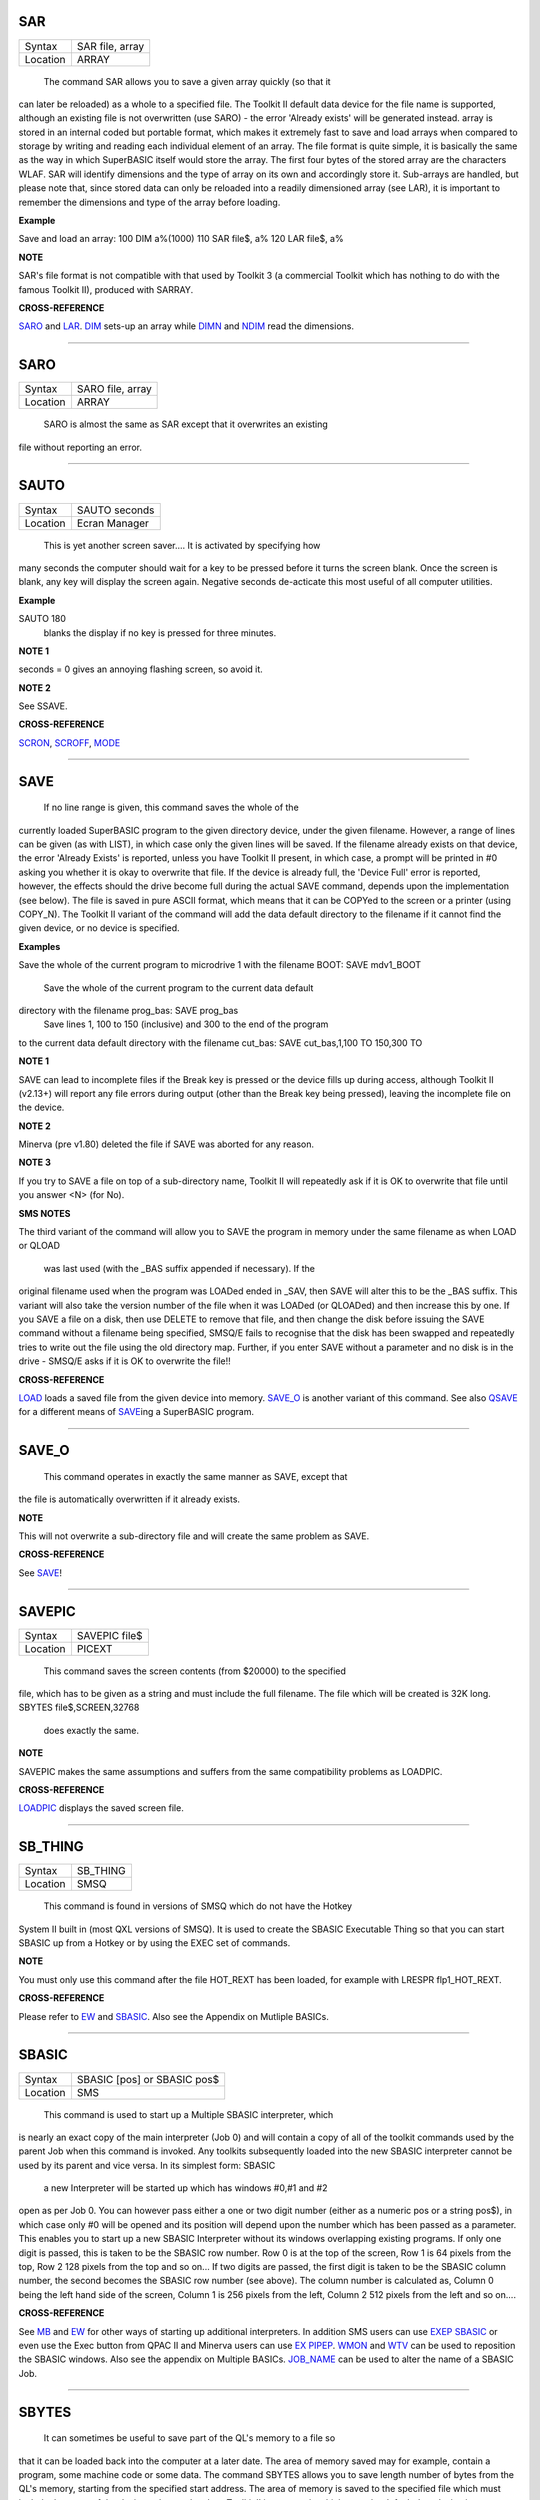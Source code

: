 SAR
===

+----------+-------------------------------------------------------------------+
| Syntax   |  SAR file, array                                                  |
+----------+-------------------------------------------------------------------+
| Location |  ARRAY                                                            |
+----------+-------------------------------------------------------------------+

 The command SAR allows you to save a given array quickly (so that it
can later be reloaded) as a whole to a specified file. The Toolkit II
default data device for the file name is supported, although an existing
file is not overwritten (use SARO) - the error 'Already exists' will be
generated instead. array is stored in an internal coded but portable
format, which makes it extremely fast to save and load arrays when
compared to storage by writing and reading each individual element of an
array. The file format is quite simple, it is basically the same as the
way in which SuperBASIC itself would store the array. The first four
bytes of the stored array are the characters WLAF. SAR will identify
dimensions and the type of array on its own and accordingly store it.
Sub-arrays are handled, but please note that, since stored data can only
be reloaded into a readily dimensioned array (see LAR), it is important
to remember the dimensions and type of the array before loading.

**Example**

Save and load an array: 100 DIM a%(1000) 110 SAR file$, a% 120 LAR
file$, a%

**NOTE**

SAR's file format is not compatible with that used by Toolkit 3 (a
commercial Toolkit which has nothing to do with the famous Toolkit II),
produced with SARRAY.

**CROSS-REFERENCE**

`SARO <KeywordsS.clean.html#saro>`__ and `LAR <KeywordsL.clean.html#lar>`__.
`DIM <KeywordsD.clean.html#dim>`__ sets-up an array while
`DIMN <KeywordsD.clean.html#dimn>`__ and `NDIM <KeywordsN.clean.html#ndim>`__ read
the dimensions.

--------------

SARO
====

+----------+-------------------------------------------------------------------+
| Syntax   |  SARO file, array                                                 |
+----------+-------------------------------------------------------------------+
| Location |  ARRAY                                                            |
+----------+-------------------------------------------------------------------+

 SARO is almost the same as SAR except that it overwrites an existing
file without reporting an error.

--------------

SAUTO
=====

+----------+-------------------------------------------------------------------+
| Syntax   |  SAUTO seconds                                                    |
+----------+-------------------------------------------------------------------+
| Location |  Ecran Manager                                                    |
+----------+-------------------------------------------------------------------+

 This is yet another screen saver.... It is activated by specifying how
many seconds the computer should wait for a key to be pressed before it
turns the screen blank. Once the screen is blank, any key will display
the screen again. Negative seconds de-acticate this most useful of all
computer utilities.

**Example**

SAUTO 180
 blanks the display if no key is pressed for three minutes.

**NOTE 1**

seconds = 0 gives an annoying flashing screen, so avoid it.

**NOTE 2**

See SSAVE.

**CROSS-REFERENCE**

`SCRON <KeywordsS.clean.html#scron>`__, `SCROFF <KeywordsS.clean.html#scroff>`__,
`MODE <KeywordsM.clean.html#mode>`__

--------------

SAVE
====

+----------+-------------------------------------------------------------------+
| Syntax   |  SAVE device\_filename :sup:`\*`\ [,range]\ :sup:`\* ` or SAVE [device\_] filename :sup:`\*`\ [,range]\ :sup:`\*`\ (Toolkit II only)  or SAVE(SMS only)  |
+----------+-------------------------------------------------------------------+
| Location |  QL ROM, Toolkit II                                               |
+----------+-------------------------------------------------------------------+

 If no line range is given, this command saves the whole of the
currently loaded SuperBASIC program to the given directory device, under
the given filename. However, a range of lines can be given (as with
LIST), in which case only the given lines will be saved. If the filename
already exists on that device, the error 'Already Exists' is reported,
unless you have Toolkit II present, in which case, a prompt will be
printed in #0 asking you whether it is okay to overwrite that file. If
the device is already full, the 'Device Full' error is reported,
however, the effects should the drive become full during the actual SAVE
command, depends upon the implementation (see below). The file is saved
in pure ASCII format, which means that it can be COPYed to the screen or
a printer (using COPY\_N). The Toolkit II variant of the command will
add the data default directory to the filename if it cannot find the
given device, or no device is specified.

**Examples**

Save the whole of the current program to microdrive 1 with the filename
BOOT: SAVE mdv1\_BOOT
 Save the whole of the current program to the current data default
directory with the filename prog\_bas: SAVE prog\_bas
 Save lines 1, 100 to 150 (inclusive) and 300 to the end of the program
to the current data default directory with the filename cut\_bas: SAVE
cut\_bas,1,100 TO 150,300 TO

**NOTE 1**

SAVE can lead to incomplete files if the Break key is pressed or the
device fills up during access, although Toolkit II (v2.13+) will report
any file errors during output (other than the Break key being pressed),
leaving the incomplete file on the device.

**NOTE 2**

Minerva (pre v1.80) deleted the file if SAVE was aborted for any reason.

**NOTE 3**

If you try to SAVE a file on top of a sub-directory name, Toolkit II
will repeatedly ask if it is OK to overwrite that file until you answer
<N> (for No).

**SMS NOTES**

The third variant of the command will allow you to SAVE the program in
memory under the same filename as when LOAD or QLOAD
 was last used (with the \_BAS suffix appended if necessary). If the
original filename used when the program was LOADed ended in \_SAV, then
SAVE will alter this to be the \_BAS suffix. This variant will also take
the version number of the file when it was LOADed (or QLOADed) and then
increase this by one. If you SAVE a file on a disk, then use DELETE to
remove that file, and then change the disk before issuing the SAVE
command without a filename being specified, SMSQ/E fails to recognise
that the disk has been swapped and repeatedly tries to write out the
file using the old directory map. Further, if you enter SAVE without a
parameter and no disk is in the drive - SMSQ/E asks if it is OK to
overwrite the file!!

**CROSS-REFERENCE**

`LOAD <KeywordsL.clean.html#load>`__ loads a saved file from the given device
into memory. `SAVE\_O <KeywordsS.clean.html#save-o>`__ is another variant of
this command. See also `QSAVE <KeywordsQ.clean.html#qsave>`__ for a different
means of `SAVE <KeywordsS.clean.html#save>`__\ ing a SuperBASIC program.

--------------

SAVE\_O
=======

+----------+-------------------------------------------------------------------+
| Syntax   |  SAVE\_O device\_filename \*[,range]\*(THOR XVI)  or SAVE\_O [device\_] filename \*[,range]\*(Toolkit II)  or SAVE\_O (SMS only)  |
+----------+-------------------------------------------------------------------+
| Location |  THOR XVI, Toolkit II                                             |
+----------+-------------------------------------------------------------------+

 This command operates in exactly the same manner as SAVE, except that
the file is automatically overwritten if it already exists.

**NOTE**

This will not overwrite a sub-directory file and will create the same
problem as SAVE.

**CROSS-REFERENCE**

See `SAVE <KeywordsS.clean.html#save>`__!

--------------

SAVEPIC
=======

+----------+-------------------------------------------------------------------+
| Syntax   |  SAVEPIC file$                                                    |
+----------+-------------------------------------------------------------------+
| Location |  PICEXT                                                           |
+----------+-------------------------------------------------------------------+

 This command saves the screen contents (from $20000) to the specified
file, which has to be given as a string and must include the full
filename. The file which will be created is 32K long. SBYTES
file$,SCREEN,32768
 does exactly the same.

**NOTE**

SAVEPIC makes the same assumptions and suffers from the same
compatibility problems as LOADPIC.

**CROSS-REFERENCE**

`LOADPIC <KeywordsL.clean.html#loadpic>`__ displays the saved screen file.

--------------

SB\_THING
=========

+----------+-------------------------------------------------------------------+
| Syntax   |  SB\_THING                                                        |
+----------+-------------------------------------------------------------------+
| Location |  SMSQ                                                             |
+----------+-------------------------------------------------------------------+

 This command is found in versions of SMSQ which do not have the Hotkey
System II built in (most QXL versions of SMSQ). It is used to create the
SBASIC Executable Thing so that you can start SBASIC up from a Hotkey or
by using the EXEC set of commands.

**NOTE**

You must only use this command after the file HOT\_REXT has been loaded,
for example with LRESPR flp1\_HOT\_REXT.

**CROSS-REFERENCE**

Please refer to `EW <KeywordsE.clean.html#ew>`__ and
`SBASIC <KeywordsS.clean.html#sbasic>`__. Also see the Appendix on Mutliple
BASICs.

--------------

SBASIC
======

+----------+-------------------------------------------------------------------+
| Syntax   |  SBASIC [pos] or SBASIC pos$                                      |
+----------+-------------------------------------------------------------------+
| Location |  SMS                                                              |
+----------+-------------------------------------------------------------------+

 This command is used to start up a Multiple SBASIC interpreter, which
is nearly an exact copy of the main interpreter (Job 0) and will contain
a copy of all of the toolkit commands used by the parent Job when this
command is invoked. Any toolkits subsequently loaded into the new SBASIC
interpreter cannot be used by its parent and vice versa. In its simplest
form: SBASIC
 a new Interpreter will be started up which has windows #0,#1 and #2
open as per Job 0. You can however pass either a one or two digit number
(either as a numeric pos or a string pos$), in which case only #0 will
be opened and its position will depend upon the number which has been
passed as a parameter. This enables you to start up a new SBASIC
Interpreter without its windows overlapping existing programs. If only
one digit is passed, this is taken to be the SBASIC row number. Row 0 is
at the top of the screen, Row 1 is 64 pixels from the top, Row 2 128
pixels from the top and so on... If two digits are passed, the first
digit is taken to be the SBASIC column number, the second becomes the
SBASIC row number (see above). The column number is calculated as,
Column 0 being the left hand side of the screen, Column 1 is 256 pixels
from the left, Column 2 512 pixels from the left and so on....

**CROSS-REFERENCE**

See `MB <KeywordsM.clean.html#mb>`__ and `EW <KeywordsE.clean.html#ew>`__ for other
ways of starting up additional interpreters. In addition SMS users can
use `EXEP SBASIC <KeywordsE.clean.html#exep20sbasic>`__ or even use the Exec
button from QPAC II and Minerva users can use `EX
PIPEP <KeywordsE.clean.html#ex20pipep>`__. `WMON <KeywordsW.clean.html#wmon>`__ and
`WTV <KeywordsW.clean.html#wtv>`__ can be used to reposition the SBASIC
windows. Also see the appendix on Multiple BASICs.
`JOB\_NAME <KeywordsJ.clean.html#job-name>`__ can be used to alter the name of
a SBASIC Job.

--------------

SBYTES
======

+----------+-------------------------------------------------------------------+
| Syntax   |  SBYTES device\_file,start,length  or SBYTES device\_file,start[,length[,data[,extra[,type]]] (Minerva v1.80+)  or SBYTES [device\_]file,start,length(Toolkit II)  or SBYTES #channel,start,length(SMS only)  |
+----------+-------------------------------------------------------------------+
| Location |  QL ROM, Toolkit II                                               |
+----------+-------------------------------------------------------------------+

 It can sometimes be useful to save part of the QL's memory to a file so
that it can be loaded back into the computer at a later date. The area
of memory saved may for example, contain a program, some machine code or
some data. The command SBYTES allows you to save length number of bytes
from the QL's memory, starting from the specified start address. The
area of memory is saved to the specified file which must include the
name of the device to be used, unless Toolkit II is present, in which
case the default data device is supported. The Toolkit II variant will
also provide you with the option of overwriting the file if it already
exists.

**Example**

(1) To save the currently displayed screen on a standard QL, use the
command: SBYTES flp1\_Example\_scr,SCREEN,32768
 Or under SMS, you can save any size screen using: SBYTES
flp1\_Example\_scr,SCR\_BASE,SCR\_LLEN\*SCR\_YLIM
 (2) The start of a program which was protected by a password could be
written along the lines of this:- 100 a=ALCHP(100) 110 IF
FTEST(flp1\_pass)=0 120 LBYTES flp1\_pass,a 130 END IF 140 pass$='' 150
PAPER#0,0:CLS#0:INK#0,7 160 PRINT #0,'Enter Password :'; 170 FOR
letter=1 TO 4 180 pass$=pass$&INKEY$(-1) 190 PRINT#0,'\*'; 200 END FOR
letter 210 PRINT #0 220 IF PEEK(a)=0 230 offset=RND(1 TO 50) 240 POKE
a,offset 250 FOR i=1 TO 4 260 POKE a+i,CODE(pass$(i))+i+offset 270 END
FOR i 280 FOR i=5 TO 100:POKE a+i,RND(100) 290 SBYTES flp1\_pass,a,100
300 ELSE 310 offset=PEEK(a) 320 FOR i=1 TO 4

330 IF CODE(pass$(i))<>PEEK(a+i)-i-offset 340 PRINT 'Access
Denied':RECHP a:STOP 350 END IF 360 END FOR i 370 END IF 380 PRINT
'Access Granted' 390 RECHP a

**NOTE 1**

On Minerva ROMs (pre v1.80), if SBYTES was aborted for some reason
whilst writing to a file, the file would be deleted. On later versions
of Minerva and all other QL ROMs, the incomplete file is kept and on
Toolkit II, the error 'Medium Full' is reported.

**NOTE 2**

On Minerva ROMs (pre v1.83) SBYTES set the wrong file type.

**NOTE 3**

The Minerva variant is unfortunately overwritten by the Toolkit II
version of this command.

**MINERVA NOTES**

On Minerva v1.80 (or later) the commands SBYTES and SEXEC have
practically become interchangeable, as both support exactly the same
parameters. All of the parameters except for the start address and
device\_file where the data is to be stored, are optional and will
default to 0 if not specified. These additional parameters have the
following uses: extraThis sets the value which is normally returned with
FXTRA (which would normally have to be altered with SetHEAD). typeThis
allows you to set two file attributes: (a) the file type - this is
normally 0 for data, or 1 for executable programs. This is calculated by
PRINT type && 255. (b) the file access key - it is generally used by
Toolkits such as QL-System to store various file attributes (such as
whether a file is read-only). This is calculated by PRINT type DIV 256.
The only problem with using this extended version of SBYTES
 instead of using SEXEC is that you must remember to specify a file type
of 1 if the file is later to be EXECuted (as this defaults to 0 in the
case of SBYTES!). For example, both of these are the same:- SBYTES
ram1\_test\_exe,code\_start,20000,500,0,1
 SEXEC ram1\_test\_exe,code\_start,20000,500

**SMS NOTE**

The fourth variant of the command allows you to save the bytes to an
existing channel which is already OPEN to a file, thus allowing you to
work more efficiently. You can use the following to error trap the
saving routine: 100 REPeat loop 110 ch=FOP\_NEW (ram1\_test\_bin) 120 IF
ch<0 130 REPORT ch 140 PRINT "Press <y> to retry, <n> to stop" 150
REPeat kLoop 160 key$=INKEY$(-1) 170 IF key$ INSTR 'yn':EXIT kLoop 180
END REPeat kLoop 190 IF key$=='y':NEXT loop 200 STOP 210 END IF 220
SBYTES #ch,131072,32768 230 EXIT loop 240 END REPeat loop 250 CLOSE #ch

**CROSS-REFERENCE**

`SBYTES\_O <KeywordsS.clean.html#sbytes-o>`__ and
`SEXEC <KeywordsS.clean.html#sexec>`__ are very similar.
`DATA\_USE <KeywordsD.clean.html#data-use>`__ allows you to alter the current
default data device. `LBYTES <KeywordsL.clean.html#lbytes>`__ allows you to
load in a block of code which has been saved with
`SBYTES <KeywordsS.clean.html#sbytes>`__ or `SEXEC <KeywordsS.clean.html#sexec>`__.

--------------

SBYTES\_O
=========

+----------+-------------------------------------------------------------------+
| Syntax   |  SBYTES\_O [device\_]file,start,length(Toolkit II only)  or SBYTES\_O device\_file,start,length (THOR XVI)  or SBYTES\_O #channel,start,length (SMS only)  |
+----------+-------------------------------------------------------------------+
| Location |  Toolkit II, THOR XVI                                             |
+----------+-------------------------------------------------------------------+

 This command is exactly the same as SBYTES except that it will
automatically overwrite an existing file of the same name.

**NOTE**

The Toolkit II version of the command supports the default data device.

**CROSS-REFERENCE**

See `SBYTES <KeywordsS.clean.html#sbytes>`__.

--------------

SCALE
=====

+----------+-------------------------------------------------------------------+
| Syntax   |  SCALE [#ch,] size,x,y  or SCALE [#ch,] -size,x,y (Minerva v1.76+)  |
+----------+-------------------------------------------------------------------+
| Location |  QL ROM                                                           |
+----------+-------------------------------------------------------------------+

 Many of the QL's graphics commands rely upon the graphics co-ordinate
system to dictate whereabouts in a window they should appear. The
command SCALE allows you to set the graphics scale in a specified window
(default #1). size dictates the graphics scale for that window by
representing the length of a line which would be drawn from the bottom
left hand corner of a window to the top left hand corner, hence the
larger the size, the more information which can appear on screen
(although this is somewhat limited by the actual resolution of the
screen!). The default size is 100. The co-ordinates x,y specify the
co-ordinate which appears in the bottom left hand corner of the screen.
When a window is opened, the scale is reset with the equivalent of SCALE
#ch,100,0,0. Although a line drawn up the side of a window will be size
 units long, the length required to draw a line along the whole of the
bottom of the window, not only depends on the value of size, but also on
the screen resolution and the shape of the given window. size\| y\| \|
\| \| \|
\|\_\_\_\_\_\_\_\_\_\_\_\_\_\_\_\_\_\_\_\_\_\_\_\_\_\_\_\_\_\_\_\_\_\_
(0,0) size\*factor
 x

**Example**

The following short program will draw a diagonal cross through the
middle of any given size of window, on any given screen resolution:- 100
INPUT 'Screen Resolution Width :'!ScreenX 110 INPUT 'Screen Resolution
Height :'!ScreenY 120 INPUT 'Window Width : ';wid 130 INPUT 'Window
Height : ';hi 140 INPUT 'Scale : ';size 150 WINDOW wid,hi,32,16 160
PAPER 2:INK 7:CLS 170 SCALE size,0,0 180
Xratio=ScreenX/512:Yratio=ScreenY/256 190
line\_diff=(101\*Yratio/hi)\*wid/('135.5041505'\*Xratio) 200 LINE 0,0 TO
size\*line\_diff,size 210 LINE 0,size TO size\*line\_diff,0

**NOTE 1**

Graphics drawn using the QL graphics co-ordinate system will appear in
the same place on screen in any screen MODE.

**NOTE 2**

Due to the QL's arithmetic routines, the maximum length of a line which
can be drawn upwards in a window is slightly larger than size.

**NOTE 3**

On JSU ROMs, the screen ratio is different to other ROMs, presumably due
to the different number of lines on American TVs - you would need to
change line 190 in the above example to read: 190
line\_diff=(101\*Yratio/hi)\*wid/('159.593001'\*Xratio)

**MINERVA NOTES**

Minerva ROMs (v1.76 or later) allow you to use a negative SCALE, so that
you may easily draw a picture upside down without altering all of the
different drawing commands. This is achieved by using the second syntax
of the SCALE command. Before trying to use this new variant of the
command, you will have to give your drawing some careful thought. For
instance, when designing a screen, it is best to draw this using the
normal SCALE command, and then to use Minerva's new syntax at that
stage. For example, take the following short demonstration drawing: 100
MODE 8 110 WINDOW 448,200,32,16 120 SCALE 100,0,0:PAPER 0:CLS 130 INK
2:FILL 1 140 LINE 0,0 TO 0,10 150 LINE 0,10 TO 40,30 TO 60,27 160 LINE
60,27 TO 40,24 TO 10,0 TO 0,0 170 FILL 1 180 LINE 166,0 TO 166,10 190
LINE 166,10 TO 126,30 TO 106,27 200 LINE 106,27 TO 126,24 TO 156,0 TO
166,0 210 INK 4,3 220 FILL 1:CIRCLE 83,50,32:FILL 0
 Now, to turn it upside down on Minerva, try changing line 120 to read:
120 SCALE -100,0,0:PAPER 0:CLS
 If you now try running the program, you will find that your picture no
longer appears! This is because instead of Minerva moving the graphics
origin to the top right hand corner of the window (as you might have
expected), Minerva has in effect turned the graphics output around by
180 degrees about the graphics origin (ie. the bottom left hand corner
of the window). This means that to get your picture to re-appear on
screen, you will need to redefine the graphics origin so that it has the
same values as you would expect to be in the top right hand corner of
the screen before it was turned around. Thus, the following diagram will
explain the current layout of the screen:- -size\| y\| \| \| \| \|
\|\_\_\_\_\_\_\_\_\_\_\_\_\_\_\_\_\_\_\_\_\_\_\_\_\_\_\_\_\_ (0,0)
-size\*factor
 -x In other words, in the above example, you will need to alter line
120 to read: 120 SCALE -100,166,100:PAPER 0:CLS
 The program will now display the picture upside down, having now
altered the orientation of the display to the following diagram:- x
\_\_\_\_\_\_\_\_\_\_\_\_\_\_\_\_\_\_\_\_\_\_\_\_\_\_\_\_\_\_\_\_\_\_\_\_\_\_(0,0)
size\| \| \| \| \|\| \| \| \|\| \|\| y
\|\_\_\_\_\_\_\_\_\_\_\_\_\_\_\_\_\_\_\_\_\_\_\_\_\_\_\_\_\_\_\_\_\_\_\_\_\_\_\|
(166,100) size\*factor

**CROSS-REFERENCE**

`CIRCLE <KeywordsC.clean.html#circle>`__, `ARC <KeywordsA.clean.html#arc>`__,
`LINE <KeywordsL.clean.html#line>`__ and `POINT <KeywordsP.clean.html#point>`__ all
rely on the current `SCALE <KeywordsS.clean.html#scale>`__.

--------------

SCLR
====

+----------+-------------------------------------------------------------------+
| Syntax   |  SCLR colour                                                      |
+----------+-------------------------------------------------------------------+
| Location |  Fast PLOT/DRAW Toolkit                                           |
+----------+-------------------------------------------------------------------+

 This command causes the screen (pointed to by SCRBASE) to be cleared
with the given colour. This colour ranges from 0 (black) to 7 (white).
There is no default.

**Example**

Run this small program and watch how your screen seems to change size.
The greater the difference in apparent size, the worse your monitor
(there are more intelligent criteria as to the capability of your
monitor, for example radiance): 100 MODE 4:SCRBASE 110 REPeat
screen\_test 120 FOR n=0,2,4,6: SCLR n 130 END REPeat screen\_test

**NOTE**

See REFRESH !

**WARNING**

Never use SCLR without a parameter! The system will crash!

**CROSS-REFERENCE**

`PLOT <KeywordsP.clean.html#plot>`__, `DRAW <KeywordsD.clean.html#draw>`__,
`REFRESH <KeywordsR.clean.html#refresh>`__ and
`SCRBASE <KeywordsS.clean.html#scrbase>`__ are the other commands connected
with this one.

--------------

SCRBASE
=======

+----------+-------------------------------------------------------------------+
| Syntax   |  SCRBASE [adress]                                                 |
+----------+-------------------------------------------------------------------+
| Location |  Fast PLOT/DRAW Toolkit                                           |
+----------+-------------------------------------------------------------------+

 All commands belonging to the fast graphics Toolkit use the specified
parameter set with this command as the base address for their
operations: SCLR, PLOT, DRAW and REFRESH. This is intended to allow
background drawing. The default address is the address of the visible
screen, SCREEN.

**Example 1**

A simple demonstration and an animated version. 100 SCRBASE
ALCHP(32768): SCLR 0 110 FOR t=0 TO 2\*PI STEP PI/32 120
x1=188\*SIN(t)+255: y1=127\*COS(t)+127 130 x2=188\*SIN(t+PI)+255:
y2=127\*SIN(t+PI)+127 140 DRAW x1,y1 TO x2,y2 ,7 150 END FOR t 160
REFRESH: CLCHP 100 Pics=INT((FREE\_MEM-4096)/32768) 110 DIM base(Pics)
120 FOR c=2\*PI/Pics TO 2\*PI STEP 2\*PI/Pics 130
base(c/2/PI\*Pics)=ALCHP(32768) 140 SCRBASE base(c/2/PI\*Pics): SCLR 0
150 FOR t=0 TO 2\*PI STEP PI/4 160 x1=188\*SIN(t)+255:
y1=127\*COS(t)+127 170 x2=188\*SIN(t+c)+255: y2=127\*SIN(t+c)+127 180
DRAW x1,y1 TO x2,y2 ,7 190 END FOR t 200 END FOR c 210 : 220 REPeat
Animation 230 FOR c=1 TO Pics: SCRBASE base(c): REFRESH 240 IF
KEYROW(1)=8 THEN EXIT Animation 250 END REPeat Animation 260 CLCHP

**Example 2**

Varying the base address by steps equal to the value of SCRINC (normally
128) simulates vertical scrolling. The first program views memory, the
other one loads an uncompressed 32K screen and then 'scrolls it in'. 100
FOR A=0 TO 786432 STEP 128 110 SCRBASE A 120 REFRESH 130 END FOR A
 The second program appears on the next page. 100
SCRFILE$="MDV1\_SCREEN\_SCR" 110 SCROLLSPEED=4 120 : 130
ADR=ALCHP(65536) 140 LBYTES SCRFILE$,ADR+32768 150 POKE$
ADR,FILL$(CHR$(0),32767): POKE SCREEN+32766,0 160 FOR A=ADR TO ADR+32768
STEP SCROLLSPEED\*SCRINC 170 SCRBASE A 180 REFRESH 190 END FOR A 200
RECHP ADR

**CROSS-REFERENCE**

See `SCLR <KeywordsS.clean.html#sclr>`__, `PLOT <KeywordsP.clean.html#plot>`__,
`DRAW <KeywordsD.clean.html#draw>`__ and `REFRESH <KeywordsR.clean.html#refresh>`__
for fast background drawing. `SCR\_STORE <KeywordsS.clean.html#scr-store>`__
and `SCR\_REFRESH <KeywordsS.clean.html#scr-refresh>`__ are ideal to create
and display animated displays. Compare
`SCR\_BASE <KeywordsS.clean.html#scr-base>`__!

--------------

SCREEN
======

+----------+-------------------------------------------------------------------+
| Syntax   |  SCREEN  or SCREEN [(#ch)] (FN Toolkit only)                      |
+----------+-------------------------------------------------------------------+
| Location |  Beuletools, Fn                                                   |
+----------+-------------------------------------------------------------------+

 The visible screen on a standard QL is actually 32K of memory. The
start address of the screen is normally 131072, but can change on
Minerva and higher resolution implementations of the QL, so the start
address should be determined before accessing the screen directly. The
function SCREEN returns that start address.

**NOTE**

The FN Toolkit version allows you to specify a channel - if the channel
is specified, then the start address for the screen on which that
channel is open is returned. This is mainly only of use to Minerva and
Amiga QDOS users who can have windows open on either the Default Screen
or the Other Screen (provided their dual screen mode is active). Thus
SCREEN(#3) can be used to find the start address of the second screen if
that is where #3 is located.

**CROSS-REFERENCE**

See `SCR\_BASE <KeywordsS.clean.html#scr-base>`__.

--------------

SCRINC
======

+----------+-------------------------------------------------------------------+
| Syntax   |  SCRINC [(#ch)]                                                   |
+----------+-------------------------------------------------------------------+
| Location |  Fn                                                               |
+----------+-------------------------------------------------------------------+

 The screen width is not fixed on QDOS computers, QL Emulators and
future hardware expansions (graphic cards) offer different screen modes
with different resolutions. The function SCRINC returns the screen width
relating to the screen upon which the given channel (default #0) is
located. The width is returned as the number of bytes needed to store a
line of pixels: the standard QL mode 4 and mode 8 therefore always
return 128 = 512/4. However, it is not always true that the number of
bytes required to store a line of pixels is equal to the number of
pixels DIV 4 and you should therefore use this function or similar.

**Example**

See the second listing at the second example for SCRBASE.

**CROSS-REFERENCE**

`SCREEN <KeywordsS.clean.html#screen>`__ returns the start address of the
screen. See also `SCR\_LLEN <KeywordsS.clean.html#scr-llen>`__

--------------

SCROLL
======

+----------+-------------------------------------------------------------------+
| Syntax   |  SCROLL [#ch,] distance [,area]                                   |
+----------+-------------------------------------------------------------------+
| Location |  QL ROM                                                           |
+----------+-------------------------------------------------------------------+

 This command allows you to move the contents of a given window (default
#1) up or down by a specified number of pixels (distance). A positive
value for distance will move the contents of the window downwards,
whereas a negative distance will move them upwards. As the contents are
moved, if they move outside of the limits of the window, they will be
lost. The space left by the movement of the window's contents, will be
filled with the current PAPER colour. If you use the third parameter
(area), you can specify that only part of the window is to be moved, by
using the following values:- 0 This is the default - move whole window.
1 Move the area above the text cursor line. 2 Move the area below the
text cursor line. If you wish to move other areas of a window, the
easiest method is to open another window over that part of the window
which you want to move, and then use SCROLL and/or PAN on that new
window (see example below).

**Example**

A short demonstration routine of SCROLL and PAN: 100 MODE 4 110 WINDOW
440,200,32,16:PAPER 2:CLS 120 INK 7:CSIZE 3,1 130 AT 0,6:PRINT 'QL
KEYWORD MANUAL' 140 OPEN #3,scr\_448x200a32x16:PAPER#3,2 150 AT
5,6:PRINT 'QL KEYWORD MANUAL' 160 FOR i=1 TO 37 170 WINDOW
#3,40,200,432,16 180 SCROLL #3,20 190 PAUSE 5 200 WINDOW #3,440,20,32,16
210 PAN #3,40 220 PAUSE 5 230 WINDOW #3,40,200,32,16 240 SCROLL #3,-20
250 PAUSE 5 260 WINDOW #3,440,20,32,196 270 PAN #3,-40 280 PAUSE 5 290
END FOR i 300 CSIZE 0,0

**NOTE**

QL ROMs (other than v6.41 of THOR XVI, SMS and v1.63/v1.64 of Minerva)
allow SCROLL to be used to access various direct TRAP #3 calls to the
operating system (as with PAN and CLS). The first parameter to be
supplied represents the D1 parameter in machine code, whereas the second
parameter represents D0. In any case, both parameters must be integers
(ie. in the range -32768..32767). Normally to find out number to give
D0, take the routine's D0 value and subtract 24 (eg. IOG.DOT=48,
48-24=24). However, if the routine's value is 24 or less, subtract 24
and then add this negative value to 128. Some useful routines which can
be accessed are: SCROLL #3,0,121 moves the cursor to column 0 in #3
(IOW.SCOL, D0=$11) SCROLL 0,24 has the same effect as CLS 16, ie. it
calls (IOG.DOT - D0=$30), which effectively carries out the command
POINT 0,0. SCROLL x,17 sets the ink colour to x
 (IOW.SINK,D0=$29) SCROLL #3,n%,42 sets the file pointer in #3 to n%
 (IOF.POSA,D0=$42) SCROLL #3,n%,43 should move the file pointer in #3 on
n%
 places (IOF.POSR,D0=$43) Unfortunately, not all values for both
parameters will work on all ROMs and this is a hit and miss way of
programming the QL. Luckily, the wealth of Toolkits available should
mean that there is a legal means of accessing these routines, using
Toolkit keywords, including MTRAP and QTRAP.

**CROSS-REFERENCE**

`PAN <KeywordsP.clean.html#pan>`__ allows you to move the contents of a window
sideways. `WINDOW <KeywordsW.clean.html#window>`__ allows you to specify the
area of the screen which a window covers.
`IO\_TRAP <KeywordsI.clean.html#io-trap>`__ allows you to access machine code
routines directly. See also `QTRAP <KeywordsQ.clean.html#qtrap>`__,
`BTRAP <KeywordsB.clean.html#btrap>`__ and `MTRAP <KeywordsM.clean.html#mtrap>`__.

--------------

SCROF
=====

+----------+-------------------------------------------------------------------+
| Syntax   |  SCROF                                                            |
+----------+-------------------------------------------------------------------+
| Location |  Ecran Manager                                                    |
+----------+-------------------------------------------------------------------+

 This command forces the current screen to become invisible - the effect
of SCROF lasts until the next task switch under the Pointer Environment
or until one of the standard MODE commands (ie. not dealing with dual
screen mode) or NEW are issued.

**Example**

SCROF

**NOTE**

See SSAVE.

**CROSS-REFERENCE**

`SCRON <KeywordsS.clean.html#scron>`__ switches the screen to visible.

--------------

SCRON
=====

+----------+-------------------------------------------------------------------+
| Syntax   |  SCRON                                                            |
+----------+-------------------------------------------------------------------+
| Location |  Ecran Manager                                                    |
+----------+-------------------------------------------------------------------+

 The SCRON command makes the screen visible once again after it has been
disabled with SCROF.

**Example**

SCRON

**NOTE**

See SSAVE.

**CROSS-REFERENCE**

`SCROF <KeywordsS.clean.html#scrof>`__.

--------------

SCR2DIS
=======

+----------+-------------------------------------------------------------------+
| Syntax   |  SCR2DIS                                                          |
+----------+-------------------------------------------------------------------+
| Location |  Super Gold Card                                                  |
+----------+-------------------------------------------------------------------+

 Some programs make use of the QL's ability to support a second screen
(on a standard QL this is normally stored at $28000 (hex) - it
overwrites the system variables which are moved to another area in
memory). You can therefore see why it is important never to make
assumptions about the location of the screen or system variables in
memory (use SCREEN or SYS\_BASE instead). Minerva extends this second
screen even further, allowing you to operate the computer in two-screen
mode, with programs being started up on one of two screens (thus
allowing you to have completely different displays on each screen) see
MODE. The main problem with this second screen is that it slows down the
operation of the computer and therefore if you do not intend to use the
second screen, you may wish to disable it. You can disable the second
screen with the command SCR2DIS - this setting will be stored in memory
by the Gold Card and the second screen will henceforth always be
disabled.

**WARNING**

Some programs (mainly games) will not work properly with the second
screen disabled.

**CROSS-REFERENCE**

`SCR2EN <KeywordsS.clean.html#scr2en>`__ re-enables the second screen again.

--------------

SCR2EN
======

+----------+-------------------------------------------------------------------+
| Syntax   |  SCR2EN                                                           |
+----------+-------------------------------------------------------------------+
| Location |  Super Gold Card                                                  |
+----------+-------------------------------------------------------------------+

 This command is the complementary command to SCR2DIS - it enables the
QL's second screen and is also memorised by the Super Gold Card so that
the second screen will always be available for use by programs.

**NOTE**

In order to make proper use of the second screen, you will still need to
startup Minerva in dual screen mode and use the appropriate MODE
commands. Non-Minerva QLs can still use the second screen by using
various machine code techniques.

**CROSS-REFERENCE**

See `SCR2DIS <KeywordsS.clean.html#scr2dis>`__ for more information.

--------------

SCR\_BASE
=========

+----------+-------------------------------------------------------------------+
| Syntax   |  SCR\_BASE [(#ch)]                                                |
+----------+-------------------------------------------------------------------+
| Location |  ATARI\_REXT (v2.25+), SMSQ/E                                     |
+----------+-------------------------------------------------------------------+

 This function returns the base address of the screen linked to the
specified channel (default #0), this is normally 131072 on standard QLs
but can alter on other resolutions or if dual screen mode is supported.
On machines which support higher resolutions, the screen base will only
be at the standard address of 131072 if you configure the machine to
start up in 512x256 and even here there is no guarantee - see the
documentation for the particular QL resolution you are using.

**NOTE**

If the specified channel is not open then Invalid Channel ID will be
reported. However, if no channel is specified and #0 is not open, then a
special window will be opened for #0 on screen, which may destroy what
is already on screen.

**CROSS-REFERENCE**

`SCREEN <KeywordsS.clean.html#screen>`__ is similar. See also
`SCR\_XLIM <KeywordsS.clean.html#scr-xlim>`__,
`SCR\_YLIM <KeywordsS.clean.html#scr-ylim>`__ and
`SCR\_LLEN <KeywordsS.clean.html#scr-llen>`__.
`A\_OLDSCR <KeywordsA.clean.html#a-oldscr>`__ can help some older software to
work. You can also use `PRINT
CHAN\_L(#1,50) <KeywordsP.clean.html#print20chan-l(#1,50)>`__ instead of
`SCR\_BASE <KeywordsS.clean.html#scr-base>`__.

--------------

SCR\_LLEN
=========

+----------+-------------------------------------------------------------------+
| Syntax   |  SCR\_LLEN [(#ch)]                                                |
+----------+-------------------------------------------------------------------+
| Location |  ATARI\_REXT (v2.25+), SMSQ/E                                     |
+----------+-------------------------------------------------------------------+

 This function returns the number of bytes required to hold one line of
pixels on the current screen resolution attached to the specified
channel (default #0). On a standard QL 512x256 resolution, this is
normally 128 bytes but can alter on other resolutions.

**NOTE**

As with SCR\_BASE, if the specified channel is not open then Invalid
Channel ID will be reported. However, if no channel is specified and #0
is not open, then a special window will be opened for #0 on screen,
which may destroy what is already on screen.

**WARNING**

You should never assume that the number of bytes required to store a
line is the number of pixels DIV 4 - always use this function instead.

**CROSS-REFERENCE**

`SCRINC <KeywordsS.clean.html#scrinc>`__ is similar. See also
`SCR\_XLIM <KeywordsS.clean.html#scr-xlim>`__,
`SCR\_YLIM <KeywordsS.clean.html#scr-ylim>`__ and
`SCR\_BASE <KeywordsS.clean.html#scr-base>`__. On QL ROMs after JM, you can
also use `PRINT
CHAN\_B%(#1,104) <KeywordsP.clean.html#print20chan-b(#1,104)>`__.

--------------

SCR\_REFRESH
~~~~~~~~~~~~

+----------+-------------------------------------------------------------------+
| Syntax   |  SCR\_REFRESH address                                             |
+----------+-------------------------------------------------------------------+
| Location |  SuperWindow Toolkit                                              |
+----------+-------------------------------------------------------------------+

 This command copies a screen (or a portion of a screen) which has been
saved in memory at the specified address using SCR\_STORE back to the
same position on the visible display screen.

**NOTE**

It is unknown at present whether these commands check for the start
address of the screen and its dimensions and therefore they may not work
on some higher resolutions. Unfortunately, we do not have access to the
toolkit at present.

**CROSS-REFERENCE**

`SCR\_STORE <KeywordsS.clean.html#scr-store>`__ stores a window or rectangle
taken from the display. See also `W\_SHOW <KeywordsW.clean.html#w-show>`__ and
`REFRESH <KeywordsR.clean.html#refresh>`__.

--------------

SCR\_SAVE
=========

+----------+-------------------------------------------------------------------+
| Syntax   |  SCR\_SAVE flag                                                   |
+----------+-------------------------------------------------------------------+
| Location |  MutiBASIC v4.0+ (DIY Toolkit - Vol M)                            |
+----------+-------------------------------------------------------------------+

 This command is used to specify whether the current screen display and
mode should be stored along with the program when the UNLOAD or RESAVE
commands are used. The setting depends on the value of flag: 0 Do not
store the screen display and mode. 1 (This is the default). Store the
screen display and mode so that it is redisplayed when RELOAD is used.
-1This tells RELOAD to ignore the screen details (if any) stored with
the program - use SCR\_SAVE 1 if you want to see them.

**NOTE**

Beware that this toolkit only supports 512x256 resolution and expects
the screen base to be at 131072.

**CROSS-REFERENCE**

`UNLOAD <KeywordsU.clean.html#unload>`__ contains more details about this
toolkit.

--------------

SCR\_SIZE
=========

+----------+-------------------------------------------------------------------+
| Syntax   |  SCR\_SIZE [(#channel)] or SCR\_SIZE (width\_x,width\_y [[,pos\_x],pos\_y] )  |
+----------+-------------------------------------------------------------------+
| Location |  SuperWindow Toolkit                                              |
+----------+-------------------------------------------------------------------+

 This function will return the space in bytes, a window (default #1) or
rectangle on the screen, needs to be stored with SCR\_STORE. Windows are
specified just by reference to their channel number, whereas rectangles
by their width and height. Naturally, the size of any shape is
independent from its position but the co-ordinates may be also added as
parameters without invoking an error message - or influencing the result
of SCR\_SIZE.

**WARNING**

SCR\_SIZE with a channel number will not work correctly if the Window
Manager is present because of the different window definition blocks.
Use either the second syntax or on a standard QL calculate the size
yourself: size=8+width\_x\*width\_y/4

**CROSS-REFERENCE**

`SCR\_STORE <KeywordsS.clean.html#scr-store>`__ stores a part of the screen in
RAM and `SCR\_REFRESH <KeywordsS.clean.html#scr-refresh>`__ copies it back.
See also `WMAN$ <KeywordsW.clean.html#wman>`__.
`CHAN\_W% <KeywordsC.clean.html#chan-w>`__ is much more flexible.

--------------

SCR\_STORE
==========

+----------+-------------------------------------------------------------------+
| Syntax   |  SCR\_STORE [#channel,] address  or SCR\_STORE width,height,x,y TO address  |
+----------+-------------------------------------------------------------------+
| Location |  SuperWindow Toolkit                                              |
+----------+-------------------------------------------------------------------+

 This command allows you to store a part of the screen at the given
address in RAM. The section of the screen to be stored can be either a
window channel number (default #1) or the dimensions of a rectangle. The
amount of memory SCR\_STORE needs is returned by SCR\_SIZE. SCR\_STORE
needs eight bytes plus the actual amount of space taken up by the
section of the screen. These four words (one word consists of two bytes)
are kept at the start of the storage area and contain the size and
position of the screen part as passed by the second syntax above. They
can easily be read like this: width = PEEK\_W (adress) height = PEEK\_W
(adress+2) x = PEEK\_W (adress+4) y = PEEK\_W (adress+6)

**Example**

The SCR\_STORE and SCR\_REFRESH commands are ideal tools to create and
show animations. The actual speed of SCR\_REFRESH is independent from
the contents of the screen, so it does not matter how long it took to
create the pictures... Enjoy it. 100 wx=70: wy=70: px=100: py=100 110
OPEN#3,"scr\_"&wx&"x"&wy&"a"&px&"x"&py: CLS#3 120 size=SCR\_SIZE(wx,wy):
DIM adr(20) 130 bx=2: by=2: pmax=10 140 : 150 FOR p=1 TO pmax 160
adr(p)=ALCHP(size) 170 FOR x=0 TO wx-bx STEP bx 180
a=2\*SQRT(p)\*x/wx-SQRT(p) 190 FOR y=0 TO wy-by STEP by 200
b=2\*SQRT(p)\*y/wy-SQRT(p) 210 z=((a\*a+b\*b)^^(a\*b-b\*b)) MOD 7 220
BLOCK#3,bx,by,x,y,z 230 END FOR y 240 END FOR x 250 SCR\_STORE
wx,wy,px,py TO adr(p) 260 END FOR p 270 : 280 REPeat Animation 290 FOR
p=1 TO pmax: SCR\_REFRESH adr(p) 300 FOR p=pmax-1 TO 2 STEP -1:
SCR\_REFRESH adr(p) 310 IF KEYROW(1)=8 THEN EXIT Animation 320 END
REPeat Animation 330 CLCHP

**CROSS-REFERENCE**

See `SCR\_REFRESH <KeywordsS.clean.html#scr-refresh>`__ and
`SCR\_SIZE <KeywordsS.clean.html#scr-size>`__. See also
`W\_STORE <KeywordsW.clean.html#w-store>`__ and
`W\_CRUNCH <KeywordsW.clean.html#w-crunch>`__. Use
`ALCHP <KeywordsA.clean.html#alchp>`__ to set aside some memory to hold the
copy of the window. Use `RECHP <KeywordsR.clean.html#rechp>`__ to remove that
memory definition.

--------------

SCR\_XLIM
=========

+----------+-------------------------------------------------------------------+
| Syntax   |  SCR\_XLIM [(#ch)]                                                |
+----------+-------------------------------------------------------------------+
| Location |  SMSQ/E                                                           |
+----------+-------------------------------------------------------------------+

 This function is the same as QFLIM(#ch,0) except that the channel
parameter is optional (it defaults to #0).

**NOTE**

As with SCR\_BASE, if the specified channel is not open then Invalid
Channel ID will be reported. However, if no channel is specified and #0
is not open, then a special window will be opened for #0 on screen,
which may destroy what is already on screen.

**CROSS-REFERENCE**

`QFLIM <KeywordsQ.clean.html#qflim>`__ and `XLIM <KeywordsX.clean.html#xlim>`__ are
similar. See also `DISP\_SIZE <KeywordsD.clean.html#disp-size>`__ and
`SCR\_YLIM <KeywordsS.clean.html#scr-ylim>`__

--------------

SCR\_YLIM
=========

+----------+-------------------------------------------------------------------+
| Syntax   |  SCR\_YLIM [(#ch)]                                                |
+----------+-------------------------------------------------------------------+
| Location |  SMSQ/E                                                           |
+----------+-------------------------------------------------------------------+

 This function is the same as QFLIM(#ch,1) except that the channel
parameter is optional (it defaults to #0).

**NOTE**

As with SCR\_BASE, if the specified channel is not open then Invalid
Channel ID will be reported. However, if no channel is specified and #0
is not open, then a special window will be opened for #0 on screen,
which may destroy what is already on screen.

**CROSS-REFERENCE**

`QFLIM <KeywordsQ.clean.html#qflim>`__ and `YLIM <KeywordsY.clean.html#ylim>`__ are
similar. See also `SCR\_XLIM <KeywordsS.clean.html#scr-xlim>`__,
`SCR\_BASE <KeywordsS.clean.html#scr-base>`__ and
`SCR\_LLEN <KeywordsS.clean.html#scr-llen>`__.

--------------

SDATE
=====

+----------+-------------------------------------------------------------------+
| Syntax   |  SDATE year,month,day,hours,minutes,seconds  or SDATE year,month,day,hours,minutes (SMS v2.57+)  or SDATE time (Minerva, SMS)  or SDATE TO time (THOR XVI)  |
+----------+-------------------------------------------------------------------+
| Location |  QL ROM                                                           |
+----------+-------------------------------------------------------------------+

 The QL has an internal clock which contains the current date and time.
Unfortunately, this clock is corrupted every time that the QL is
switched on and off (and even in some cases when the QL is reset). This
means that the clock has to be set manually every time that the system
is re-booted. Because of this, various battery-backed clocks have
appeared on the market which retain the time whilst the QL is turned off
and then the QL clock is generally reset to the same time as the battery
backed clock when it is switched back on. This command allows you to set
the internal QL clock to a specified date and time. Each parameter in
the first syntax must be a numeric value. The second syntax is similar
to the first, but is only supported on later versions of SMS. This
variant accepts just five parameters and assumes that the seconds is to
be set to zero. The third and fourth syntaxes allow you to set the time
and date by the number of seconds since Midnight on 1st January 1961.
This thus allows you to copy the date from one QL to another very simply
over the Network: 100 temp\_file$='n1\_ram1\_temp' 110
er=FOP\_NEW(temp\_file$) 120 IF er>0 130 CLOSE #er:SDATE TO
FUPDT(\\temp\_file$) 140 DELETE temp\_file$ 150 END IF

**Example**

SDATE 1993,1,1,0,0,0
 sets the internal clock to the start of 1993.

**NOTE 1**

This may also affect battery backed clocks - see their instructions. In
particular on the THOR XVI the battery backed clock is automatically
reset, whereas on earlier THORs the command SET\_CLOCK was needed.

**NOTE 2**

Unfortunately, current versions of Minerva and SMS will not accept the
THOR's syntax, nor vice versa.

**NOTE 3**

On the QXL, before v2.57 of SMS the time would not be set correctly if
seconds=0 or seconds=1. The clock could still be wrong by 1 second until
v2.73 which fixed this problem on MOST PCs.

**CROSS-REFERENCE**

`PROT\_DATE <KeywordsP.clean.html#prot-date>`__ allows you to prevent
`SDATE <KeywordsS.clean.html#sdate>`__ from altering a battery backed clock.
`ADATE <KeywordsA.clean.html#adate>`__ allows you to alter the time by a
specified number of seconds. `DATE <KeywordsD.clean.html#date>`__ lets you
read the current date and time as a single figure.
`DATE$ <KeywordsD.clean.html#date>`__ and `DAY$ <KeywordsD.clean.html#day>`__
return various details about the current date and time. These functions
can also be used to find out details concerning a given date without
having to use `SDATE <KeywordsS.clean.html#sdate>`__ beforehand to change the
system date. `A\_SDATE <KeywordsA.clean.html#a-sdate>`__ and
`SET\_CLOCK <KeywordsS.clean.html#set-clock>`__ alter the battery backed
clocks on the ST/QL Emulator and THOR respectively.

--------------

SDP\_DEV
========

+----------+-------------------------------------------------------------------+
| Syntax   |  SDP\_DEV device                                                  |
+----------+-------------------------------------------------------------------+
| Location |  Gold Card, Trump Card, SDUMP\_REXT, ST/QL                        |
+----------+-------------------------------------------------------------------+

 The command SDP\_DEV allows you to dictate where output from the SDUMP
device should be sent. Initially, all output is sent to ser, however you
may wish to alter this. Under SMS, you will need to LRESPR SDUMP\_REXT
provided on the distribution disk.

**Example**

SDP\_DEV n1\_flp1\_Dump
 will cause all future output from the SDUMP device to be sent to a file
flp1\_Dump on the machine with NetID=1 in the Network.

**CROSS-REFERENCE**

`SDUMP <KeywordsS.clean.html#sdump>`__ allows you to send output to the
specified device from SuperBASIC.

--------------

SDP\_KEY
========

+----------+-------------------------------------------------------------------+
| Syntax   |  SDP\_KEY [key$]                                                  |
+----------+-------------------------------------------------------------------+
| Location |  Gold Card, Trump Card, SDUMP\_REXT,                              |
+----------+-------------------------------------------------------------------+

ST/QL
 In order to facilitate easy screen dumps, the command SDP\_KEY will set
up a hotkey which when pressed together with <ALT> will cause the whole
of the screen starting at $20000 to be sent to the SDUMP device. Under
SMS, you will first need to LRESPR SDUMP\_REXT provided on the
distribution disk to use this command. As with ALTKEY, if the specified
key$ is in upper case, you will need to press <ALT><SHIFT> together with
the key, or <ALT> with the key if capslock is on. SDP\_KEY without any
parameters inhibits the hotkey.

**Example**

SDP\_KEY p
 will cause the screen to be dumped each time that <ALT><P> is pressed.

**CROSS-REFERENCE**

`SDP\_DEV <KeywordsS.clean.html#sdp-dev>`__ allows you to alter where the
output is to go. See `SDP\_SET <KeywordsS.clean.html#sdp-set>`__ and
`SDUMP <KeywordsS.clean.html#sdump>`__.

--------------

SDP\_SET
========

+----------+-------------------------------------------------------------------+
| Syntax   |  SDP\_SET printer [,scale [,inverse [,random]]]                   |
+----------+-------------------------------------------------------------------+
| Location |  Gold                                                             |
+----------+-------------------------------------------------------------------+

Card, Trump Card, SDUMP\_REXT, ST/QL
 SDP\_SET allows you to choose the type of printer attached to the
output device, together with how the output is to appear. Under SMS, you
will first need to LRESPR SDUMP\_REXT provided on the distribution disk
to use this command. There are currently 23 types of printer supported,
numbered 1...23. You can also specify the print scale to be used and
whether or not the screen is to be printed in inverse colours (by
setting the inverse parameter to 1). You can even specify that a random
element is to be taken into account in converting the colours to gray
shades on the printer (again by setting the random parameter to 1). The
effects of these different parameters all depend upon the printer
attached to the output port and the size and shape of the area being
dumped. The scale will affect the density of the dots on the printed
page. Unfortunately, this does mean that at some of the lower densities,
not all of the screen can be printed on an 80 column printer (See the
columns headed Max Width in the table below). If any one of the
parameters is not specified, that particular setting will remain
unchanged. If you do not have one of the printers currently supported,
try out the various dump routines to see which one best suits your
needs. For example, users of the Epson Inkjet range of printers will
find that the Epson LQ2500 24 pin colour driver is very effective. The
range of printers and scales currently supported is as follows:

MODE 4 SCREENS MODE 8 SCREENS PrinterScaleDotsLines\|DotMax
~~~~~~~~~~~~~~~~~~~~~~~~~~~~~~~~~~~~~~~~~~~~~~~~~~~~~~~~~~~

--------------

Ratio\|DotMax
~~~~~~~~~~~~~

--------------

Ratio Per InPer In\|RatioWidth\|RatioWidth
~~~~~~~~~~~~~~~~~~~~~~~~~~~~~~~~~~~~~~~~~~

1 Epson MX80112072\|1x1512

--------------

1.23\| or similar16072\|\|1x1256

--------------

1.23 26072\|1x2480

--------------

1.23\|2x2240

--------------

1.23 312072\|2x2480

--------------

1.23\|4x2240

--------------

1.23 \|\| 2 Epson FX8019072\|1x1512

--------------

0.92\| additional16072\|\|1x1256

--------------

1.23 formats29072\|1x1512

--------------

0.92\|2x1256

--------------

0.92 39072\|2x2360

--------------

0.92\|4x2180

--------------

0.92 \|\| 3 Epson FX10019072\|1x1512

--------------

0.92\| wide16072\|\|1x1256

--------------

1.23 carriage290 72 \| 1x1512 0.92 \| 2x1 256

--------------

0.92 390 72 \| 2x2512

--------------

0.92\| 4x2 256

--------------

0.92

MODE 4 SCREENS MODE 8 SCREENS PrinterScaleDotsLines\|DotMax
~~~~~~~~~~~~~~~~~~~~~~~~~~~~~~~~~~~~~~~~~~~~~~~~~~~~~~~~~~~

--------------

Ratio\|DotMax
~~~~~~~~~~~~~

--------------

Ratio Per InPer In\|RatioWidth\|RatioWidth
~~~~~~~~~~~~~~~~~~~~~~~~~~~~~~~~~~~~~~~~~~

4 Epson JX80190 72 \| 1x1512 0.92 \| 160 72 \| \|1x1256

--------------

1.23 290 72 \| 1x1512

--------------

0.92\| 2x1256

--------------

0.92 39072 \| 2x2360

--------------

0.92 \| 4x2 180

--------------

0.92 \|\| 5 Epson LQ250018060 \| 1x1512

--------------

0.99 \| 8 pin160 60 \| \| 1x1 256

--------------

1.48 2120 60 \| 2x1512

--------------

0.74 \| \|\| 5 Epson LQ250028060 \| \| 2x1 256

--------------

0.99 8 pin380 60 \| 2x2512

--------------

0.99 \| 4x2 256

--------------

0.99 \|\| 6 Epson LQ25001120180 \| 1x2512

--------------

0.99 \| 1x1 256

--------------

0.99 24 pin2180 180 \| 2x3512

--------------

1.11 \| 3x2 256

--------------

0.99 3180 180 \| 3x4512

--------------

0.99 \| 6x4 256

--------------

0.99 \|\| 7 Epson LQ2500180 60 \| 1x1512

--------------

0.99 \| 8 pin 160 60 \| \| 1x1256

--------------

1.48 colour 2120 60 \| 2x1512

--------------

0.74 \| 28060 \| \| 2x1256

--------------

0.99 380 60 \| 2x2512

--------------

0.99 \| 4x2 256 0.99 \|\| 8 Epson LQ25001120 180 \| 1x2512 0.99 \| 1x1
256 0.99 24 pin 2180180 \| 2x3 512 1.11 \| 3x2 256

--------------

0.99 colour 3180 180 \| 3x4512 0.99 \| 6x4 256

--------------

0.99 \|\| 9 Brother HR4112072 \| 1x1512

--------------

1.23 \| 16072 \| \| 1x1 256

--------------

1.23 26072 \| 1x2480

--------------

1.23 \| 2x2 240 1.23 3120 72 \| 2x2480

--------------

1.23 \| 4x2 240 1.23 \|\| 10 Olivetti 1110 72 \| 1x1512

--------------

1.13 \| JP101 1110 108\| \|1x1256

--------------

0.75 2110 108 \| 1x1 512

--------------

0.75 \| 3x2 256

--------------

1.00 3110 72 \| 2x2 440 1.13\|4x2 220 1.13 \|\| 11 Seikosha 16063 \|
1x1480

--------------

0.70 \| 1x1 256

--------------

1.41 GP-100A 260 63 \| 1x2 480 1.41 \| 2x2 240 1.41 \|\| 12 Seikosha 160
72 \| 1x1 480 0.61 \| 1x1256

--------------

1.23 GP-250X 260 72 \| 1x2 480 1.23 \| 2x2 240 1.23 \|\| 13 Seikosha 180
80 \| 1x1 512 0.74 \| 1x1256 1.48 GP-700A 280 80 \| 1x2 512 1.48 \| 2x2
256 1.48 380 80 \| 1x2512 1.48 \| 3x2 212 0.99 \|\| 14 Canon180 80 \|
1x1 512 0.74 \| 1x1 256 1.48 PJ1080A 280 80 \| 1x2 512 1.48 \| 2x2 256

--------------

1.48 38080 \| 1x2 512 1.48 \| 3x2 212 0.99 \|\| 15 Centronics 17572 \|
1x1 512 0.77 \| 1x1 256 1.42 739 275 72 \| 1x1 512 0.77 \| 2x1 256 0.77
375 72 \| 2x2 300

--------------

0.77 \| 3x2 200 1.03 \|\|

MODE 4 SCREENS MODE 8 SCREENS PrinterScaleDotsLines\|DotMax
~~~~~~~~~~~~~~~~~~~~~~~~~~~~~~~~~~~~~~~~~~~~~~~~~~~~~~~~~~~

--------------

Ratio\|DotMax
~~~~~~~~~~~~~

--------------

Ratio Per InPer In\|RatioWidth\|RatioWidth
~~~~~~~~~~~~~~~~~~~~~~~~~~~~~~~~~~~~~~~~~~

16 C.Itoh 7500112072 \| 1x1 512 1.23 \| 160 72 \| \| 1x1 256 1.23 2160
72 \| 2x1512 0.82 \| 2120 72 \| \| 2x1 256 1.23 3120 72 \|2x2 480 1.23
\| 4x2 240 1.23 \|\| 17 Toshiba 1180 180 \| 1x2 512

--------------

1.48 \| 2x2 256 1.48 TH 2100H2180 180 \| 2x3 512 1.11 \| 3x2 256 0.72 24
pin 3180 180 \| 3x4 512 0.99 \| 6x4 256 0.99 \|\| 18 Brother170 72 \|
1x1 512 0.72 \| 1x1 256 1.44 8056270 72 \| 1x1 512 0.72 \| 2x1 256 0.72
370 72 \| 2x2 280 0.72 \| 3x2 186 0.96 \|\| 19 Epson MX1001120 72 \| 1x1
512 1.23 \| or similar 160 72 \| \| 1x1 256 1.23 260 72 \| 1x2512 1.23
\| 2x2 256 1.23 3120 72 \| 2x2 512 1.23 \| 4x2 256 1.23 \|\| 20 Tandy
1100 72 \| 1x1 512 1.03\| DMP 105 160 72 \| \| 1x1 256 1.23 260 72 \|
1x2 512 1.23\| 2100 72 \| \| 2x1 256

--------------

1.03 3100 72 \| 2x2 400 1.03 \| 4x2 200 1.03 \|\| 21 OKI 1100 66 \| 1x1
512 1.12 \| Microline 160 66 \| \| 1x1256

--------------

1.35 82 /84 2100 66 \| 1x1 512 1.12 \| 2x1 256 1.12 OK Writer3100 66 \|
2x2 400 1.12 \| 4x2 200 1.12 \|\| 22 Fastext 80 172 72 \| 1x1512 0.74 \|
160 72 \| \| 1x1 256 1.23 260 72 \| 1x2 480 1.23 \| 2x2 240 1.23 372 72
\| 2x3 288 1.11 \| 3x2 192 0.99 \|\| 23 MT-80185 82 \| 1x1 512 0.77 \|
1x1 256 1.53 2170 82 \| 2x1 512 0.77 \| 3x1 256 1.02 3170 82 \| 3x2 425
1.02 \| 6x2 212 1.02
 The resultant dump will depend both on the current screen mode and the
chosen scale. The dot ratio column shown above represents the size of
the resultant picture as a ratio of the original. For example, if the
Dot ratio is 1x1 and you are outputting a screen of 512x256 pixels at
120 dots per inch and 72 lines per inch, you can expect the resultant
picture to be 512/120 inches across by 256/72 inches down. If however,
the Dot ratio was 1x2 (with the same number of dots per inch and lines
per inch as above), then the resultant picture will be 512/120 inches
across by 2\*256/72 inches down. The ratio column in the above table
shows the resultant ratio between the vertical size/horizontal size. The
nearer that this ratio is to 1.00, the more circular your screen circles
will appear on paper. The default is printer 1, scale 1, inverse 1,
random 0.

**NOTE**

There is no check on the parameters, other than to ensure that there are
the correct number of parameters.

**CROSS-REFERENCE**

`SDUMP <KeywordsS.clean.html#sdump>`__ actually prints the screen using the
chosen format.

--------------

SDUMP
=====

+----------+-------------------------------------------------------------------+
| Syntax   |  SDUMP #ch  or SDUMP [width,height,xpos,ypos] or SDUMP [{address \| address,width,height,xpos,ypos}] |
+----------+-------------------------------------------------------------------+
| Location |  Gold Card, Trump Card,                                           |
+----------+-------------------------------------------------------------------+

SDUMP\_REXT, ST/QL
 The command SDUMP allows you to dump a screen (or part of a screen) to
a printer (or a file), using one of the in-built formats (one of which
will hopefully work on your printer!) - see SDP\_SET. Under SMS, you
will first need to LRESPR SDUMP\_REXT provided on the distribution disk
to use this command. The first variant is the simplest, it will dump the
whole of the contents of the specified window #ch to the printer. If the
second variant is used, SDUMP will dump the whole of the screen defined
by widthXheightAxposXypos (using absolute pixel co-ordinates). If no
parameters are supplied, SDUMP will dump the whole screen. The third
variant of the command is intended to dump a screen which has been
stored under the Pointer Environment's PSAVE function. The address
returned by PSAVE should be used as the first parameter of the SDUMP
command. If no further parameters are specified, the whole area stored
at the specified address will be dumped, otherwise you can specify the
area of that buffer to be dumped in much the same way that you can
specify an area of the screen to be dumped.

**Example**

OPEN #3,scr\_448x200a32x16:SDUMP #3:CLOSE #3
 and SDUMP 448,200,32,16
 are the same.

**NOTE 1**

Some early versions of SDUMP expect the screen to start at 131072 and be
512x256 pixels in size and can therefore get very confused in dual
screen mode on Minerva and Amiga QDOS. However, later versions supplied
with SMS check the screen size and base when the toolkit is linked into
memory and expect it to remain the same afterwards!

**NOTE 2**

SDUMP does not work on Minerva, unless you have v2.23 (or later) of the
Trump Card / Gold Card. If you have an earlier version of Toolkit II and
want to use SDUMP, you have to ensure that another Job (such as FSERVE)
is running when SDUMP is issued.

**NOTE 3**

Once SDUMP has started its work, it is not easy to abort it early - any
further attempt to use the serial port will result in the error 'In
Use'.

**NOTE 4**

If you have directed the output to a file, the file will be
automatically overwritten if necessary.

**CROSS-REFERENCE**

`SDP\_SET <KeywordsS.clean.html#sdp-set>`__ allows you to alter the printer
format. `SDP\_KEY <KeywordsS.clean.html#sdp-key>`__ allows you to set up a
hotkey to dump the screen. `SDP\_DEV <KeywordsS.clean.html#sdp-dev>`__ allows
you to alter the device where the dump is to be sent.

--------------

SEARCH
======

+----------+-------------------------------------------------------------------+
| Syntax   |  SEARCH (add1 TO add2, tofind$)  or SEARCH (add1 TO add2, tofind$ [!] )(BTool only)  |
+----------+-------------------------------------------------------------------+
| Location |  TinyToolkit, BTool                                               |
+----------+-------------------------------------------------------------------+

 This function scans RAM memory from address add1 to add2 for the given
string tofind$ and returns the address of its first occurrence or zero
if it was not found. The search is not case-dependent in the TinyToolkit
version whilst BTool introduces an optional switch: a '!' after tofind$
 disables case-sensitivity and reduces speed.

**Example**

The following small program will scan the whole memory, ROM included,
from adr onwards for string$. Tiny-Toolkit SEARCH is assumed, PHYSTOP is
also necessary: 100 string$="dev v" : REMark what we are looking for 110
add=0 : REMark start address 120 MODE 4: CSIZE 0,0: PAPER 0: INK 5: CLS
130 REPeat searching 140 add=SEARCH(add+1,PHYSTOP-add,string$) 150 IF
NOT add THEN EXIT searching 160 PRINT \\"Address ="!add 170 PRINT
PEEK$(add-20,19); 180 INK 7: PRINT PEEK$(add,LEN(string$)); 190 INK 5:
PRINT PEEK$(add+LEN(string$),20) 200 END REPeat searching 210 PRINT
"That's all."

**NOTE**

The search string tofind$ will always be found at least twice in memory
because tofind$ itself needs to be stored somewhere.

**CROSS-REFERENCE**

`PEEK$ <KeywordsP.clean.html#peek>`__, `DEV\_USE <KeywordsD.clean.html#dev-use>`__.
See other implementation of `SEARCH <KeywordsS.clean.html#search>`__. See
`MSEARCH <KeywordsM.clean.html#msearch>`__,
`SEARCH\_MEM <KeywordsS.clean.html#search-mem>`__ and
`TTFINDM <KeywordsT.clean.html#ttfindm>`__ also.

--------------

SEARCH
======

+----------+-------------------------------------------------------------------+
| Syntax   |  SEARCH (array$, tofind$, start, compare [,row] )                 |
+----------+-------------------------------------------------------------------+
| Location |  ARRAY                                                            |
+----------+-------------------------------------------------------------------+

 The function SEARCH searches in a two or three-dimensional string array
array$ for the string tofind$. The search is not case-sensitive but
nevertheless very fast (as the example shows). SEARCH will always look
at one row only - there is just one if the array is two-dimensional but
for three-dimensional string arrays (where there are in fact
two-dimensions of strings because the third dimension is the maximum
string length) the optional row parameter which defaults to the first
row can be used to select a certain row. The start parameter allows you
to tell SEARCH from which element in the row onwards it should look
(remember that the first element is indexed with 0). compare specifies
the number of characters at the start of each entry to ignore, so 0 will
search the whole entry for tofind$. The search stops if tofind$ was
found in an entry but not if the entry and tofind$ are identical. SEARCH
returns the entry index or -1 if no suitable entry was found.

**Example**

Lines 100 to 170 of the following example initialise the name$ array
with n (here 1000) random strings of varying length, from four to 10
characters; this can take a while. After that, the whole array is
scanned for the string QL and all occurrences are listed. If you want to
check out the tremendous speed of SEARCH, amend line 100, set n to 10000
and assure that at least 100K of memory is free for the huge array: you
will be surprised, even the 10000 entries are searched in next to no
time! 100 n = 1000: DIM name$(n,10) 110 FOR i = 1 TO n 120 name$(i) = ""
130 FOR j = 1 TO 10 140 name$(i) = name$(i) & CHR$(RND(65 TO 90)) 150 IF
j > 3 AND NOT RND(5) THEN EXIT j 160 END FOR j 170 END FOR i 180 : 190
first = 1 200 REPeat loop 210 found = SEARCH(name$, "QL", first, 0) 220
IF found < 0 THEN EXIT loop 230 PRINT name$(found) 240 IF found = n THEN
EXIT loop: ELSE first = found + 1 250 END REPeat loop

Minerva and SMS users can use integers for n, i, j, first
 and found to speed up things, so replace them by n%, i%, j%, first% and
found%.

**CROSS-REFERENCE**

Use `INSTR <KeywordsI.clean.html#instr>`__ to locate a sub-string in a string.
`INARRAY% <KeywordsI.clean.html#inarray>`__ is similar. See the other
implementation of `SEARCH <KeywordsS.clean.html#search>`__.

--------------

SEARCH\_MEM
===========

+----------+-------------------------------------------------------------------+
| Syntax   |  SEARCH\_MEM (add1 TO add2, tofind$)                              |
+----------+-------------------------------------------------------------------+
| Location |  MSEARCH (DIY Toolkit - Vol X)                                    |
+----------+-------------------------------------------------------------------+

 This function is very similar to the main MSEARCH function provided by
this toolkit. It is however limited to case- dependent searches and
therefore is even quicker than MSEARCH.

**CROSS-REFERENCE**

See `SEARCH <KeywordsS.clean.html#search>`__ and
`TTFINDM <KeywordsT.clean.html#ttfindm>`__ also.
`MSEARCH <KeywordsM.clean.html#msearch>`__ is a variant on this version.

--------------

SELect
======

+----------+-------------------------------------------------------------------+
| Syntax   |  SELect                                                           |
+----------+-------------------------------------------------------------------+
| Location |  QL ROM                                                           |
+----------+-------------------------------------------------------------------+

 This keyword forms an integral part of the SELect ON structure
identifier and has no use on its own. If you try to enter it on its own,
the error 'Bad Name' will be generated.

**CROSS-REFERENCE**

Please see `SELect ON <KeywordsS.clean.html#select20on>`__!

--------------

SELect ON
=========

+----------+-------------------------------------------------------------------+
| Syntax   |  SELect ON var                                                    |
+----------+-------------------------------------------------------------------+
| Location |  QL ROM                                                           |
+----------+-------------------------------------------------------------------+

 This command is used to mark the start of a SuperBASIC structure which
is an extremely quick means of testing for various values of a variable
and taking a different course of action in a program according to those
values. Unfortunately, the standard form of this command only allows you
to test for different values of a numeric variable (eg. SELect ON a$ is
not allowed). There are actually two forms of the SuperBASIC structure:
SELect ON var=range: statement
:sup:`\*`\ [:statement]\ :sup:`\*\*`\ [:=range:statement
:sup:`\*`\ [:statement]\ :sup:`\*`]\ :sup:`\*
` or SELect ON var
 :sup:`\*`\ [[ON var] = range:statement
:sup:`\*`\ [:statement]\ :sup:`\*` ]\ :sup:`\*
` .. END SELect
 range can be any one, or mixtures of, the following: expression
 expression TO expression
 REMAINDER
 The first of these variants (in this and all SuperBASIC structures) is
known as an in-line structure, as the entire structure appears on the
same program line. This does not need END SELect to mark the end of the
structure. After the main SELect ON var statement, the interpreter looks
for a list of possible values, and then if the value of the given
variable falls within the range of possible values, the program takes
action according to the statements which follow that value in the list.
The interpreter will use the first range of values into which it can fit
the variable and once found, all statements up until (but excluding) the
next range in the list will be treated as applying to that range
(whether they appear on the same line or not). Once all of the
statements applying to that range have been executed, control passes to
the statement following the END SELect
 statement (or if the in-line form of the structure is used, and END
SELect does not appear on that line, then control passes to the next
line). The way in which matches are made when checking whether a value
falls within a range depends on whether range is a single number (eg. ON
var=10) or various values (eg. ON var=10 to 20). If the former, the
value need only be approximately equal to range (ie. to within 1 part in
10\ :sup:`7`, for instance: 100.0000045==100!). However, if the latter
format is used (eg. SELect ON a=90 TO 100), a match will only be found
if the given value is within the absolute range (eg. in the above
example, 100.0000045 would not be matched!). If the long form of the
structure is used, and ON var is used within the body of the structure,
this must be the same variable as that used in the initial SELect ON
statement.

**Example 1**

10 SELect ON x=1,10 TO 100,500:PRINT 'x'

**Example 2**

100 SELect ON test 110 =0,2,4,6,8,10:PRINT 'Even Number' 120
=REMAINDER:PRINT 'Odd Number' 130 END SELect

**Example 3**

A re-write of the example given for ON...GO SUB: 100 no\_of\_locations=3
110 start=0 120 PRINT\_LOC 2 130 DEFine PROCedure PRINT\_LOC(xa) 135
xa=xa+start 140 SELect ON xa 150 =1:PRINT 'This is location 1' 160 =2
165 PRINT 'This is location 2' 170 =3:PRINT 'This is location 3' 180
=REMAINDER:PRINT 'Undefined Location' 185 RETurn 190 END SELect 200
PRINT 'What now?:RETurn 210 END DEFine

**NOTE 1**

Pre JS ROMs and SMS allow you to enter string and integer variables into
the SELect statement, but they will not work unless you used a
SuperBASIC compiler. Later ROMs, report a 'bad line' error unless you
have Minerva.

**NOTE 2**

On JS ROMs, you cannot use a parameter passed to a PROCedure or FuNction
as the variable in a SELect ON statement unless it appears as the last
parameter in the list in the definition line. If you do try to break
this rule, you will end up with a 'bad name' error. The answer is to
copy the parameter to a temporary variable.

**NOTE 3**

As you may have noticed, unlike other SuperBASIC structures which will
expand a command typed into the full structure name if you type just the
capital letters (eg. DEFPROC becomes DEFine PROCedure), SELON will not
be expanded to SELect ON. You will need to type SEL ON instead.

**NOTE 4**

To maximise the speed of the SELect ON command, ensure that the most
common matches appear at the start of the definition block.

**NOTE 5**

Except under SMS, SELect ON can only cope with simple variables, for
example: SELect ON a
 is acceptable. Compare: SELect ON a(2) SELect ON s\*10
 or SELect ON CODE(a$)
 All of these are acceptable on SMS but cannot currently be compiled.
Although lines such as: SELect ON CODE and SELect ON INKEY$
 might be accepted by the interpreter, the lines contained within the
block will be ignored (other than =REMAINDER matches). On SMS both of
these give an 'error in expression' when RUN.

**MINERVA NOTES**

Minerva supports string and variables in SELect ON statements. The check
for characters is normally case independent. For example: SELect ON
a$:='hello'
 will find both a$='HeLLo' and a$='hello'. If however, you want the
match to be exact (case dependent), then something along the lines of:
SELect ON a$:='hello' TO 'hello'
 must be used. Unfortunately, you still cannot SELect ON machine code
functions (for example, INKEY$), which will have no effect, or slice the
string, which will cause a 'bad line' error. A short example of the
additional flexibility is a check for a response to a simple question
{eg. Overwrite (y/n)?}: 100 REPeat loop 110 A$=INKEY$(-1) 120 SELect ON
A$ 130 ='yn'&chr$(27):EXIT loop 140 END SELect 150 END REPeat loop
 is the same as: 100 REPeat loop
 110 A=CODE(INKEY$(-1)) 120 SELect ON A: 130 =89,121,78,110,27:EXIT loop
140 END SELect 150 END REPeat loop
 Minerva also supports integer variables, such as: SELect ON a%. This is
an extremely fast means of testing a condition. However, due to the
nature of integers, tests will only match the integer part of range.

**SMS NOTE**

This has greatly extended the flexibility of SELect ON - see in
particular Note 5 above. It will also allow integer variables as the
SELect, but unfortunately not string SELect variables at present. If you
try to do so, the error 'Incorrectly structured SELect clause' will be
reported. It will however, even support things like: SELect ON
CODE(INKEY$(#1))
 Unfortunately, SMS pre v2.90 had problems in dealing with in-line
SELect ON statements. Prior to v2.89 an error would be generated if an
END SELect statement did not appear in an in-line definition, and v2.89
reported an error if END SELect did appear!!

**CROSS-REFERENCE**

A slower means of testing for values is the structure `IF...END
IF <KeywordsI.clean.html#if...end20if>`__. `END
SELect <KeywordsE.clean.html#end20select>`__ ends a `SELect
ON <KeywordsS.clean.html#select20on>`__ structure.

--------------

SEND\_EVENT
===========

+----------+-------------------------------------------------------------------+
| Syntax   |  SEND\_EVENT {jobname$ \| jobID \| jobnr,tag }, event             |
+----------+-------------------------------------------------------------------+
| Location |  SMSQ/E v2.71+                                                    |
+----------+-------------------------------------------------------------------+

 With v1.51 of the Window Manager (and v2.71 of SMSQ/E), the possibilty
of Job Events was introduced. This is basically a simple way of making
one program wait until it receives notification from another Job that up
to eight different events has occured. The events are undefined and
simply represented by the eight numbers : 1, 2, 4, 8, 16, 32, 64, 128.
This command allows you to tell a specified job that those events have
occured - several events may be notified by adding together the various
values of event. The job to be notified can be represented by either
its: (1) Jobname (eg. 'SBASIC') (2) Job ID number (returned by OJOB for
example). (3) Job number and Job Tag (returned by JOBS).

**Example**

SEND\_EVENT OJOB(1),2+8
 Notifies the current job's owner that events 2 and 8 have occured.

**CROSS-REFERENCE**

A job can test to see if an event has occured with
`WAIT\_EVENT <KeywordsW.clean.html#wait-event>`__.

--------------

SERMAWS
=======

+----------+-------------------------------------------------------------------+
| Syntax   |  SERMAWS acc%, wup%                                               |
+----------+-------------------------------------------------------------------+
| Location |  SERMouse                                                         |
+----------+-------------------------------------------------------------------+

 This command is used to set two parameters which control the effect
that moving the serial mouse has on the on-screen pointer under the
Pointer Environment. The first parameter sets the speed at which the
pointer will accelerate across the screen (this can be any value in the
range 0...9). A standard value is 6. The second parameter sets the
initial speed of the pointer. A standard value is 3. The values can also
be set by configuring the SERMouse file.

**CROSS-REFERENCE**

`SERMPTR <KeywordsS.clean.html#sermptr>`__ makes the mouse driver affect the
Pointer only. Qpac 2 allows you to set the same parameters from the
Sysdef menu. Also refer to\ `SERMSPEED <KeywordsS.clean.html#sermspeed>`__ and
`SERMON <KeywordsS.clean.html#sermon>`__. See the appendix on Mouse Drivers
for more information.

--------------

SERMCUR
=======

+----------+-------------------------------------------------------------------+
| Syntax   |  SERMCUR                                                          |
+----------+-------------------------------------------------------------------+
| Location |  SERMouse                                                         |
+----------+-------------------------------------------------------------------+

 The SERMouse driver allows you to use a Mouse to control either the
Pointer (under the Pointer Environment) or the Basic cursor (used in
INPUT commands or similar). This command forces the mouse to control the
Basic cursor provided that the following condition is met: There is a
channel currently open which is awaiting for screen input with a visible
cursor. If you switch to a program which is reading the pointer (ie. a
program which uses the pointer interface) then the command SERMPTR is
automatically called.

**CROSS-REFERENCE**

`SERMPTR <KeywordsS.clean.html#sermptr>`__ switches to Pointer Mode. See also
`SERMSPEED <KeywordsS.clean.html#sermspeed>`__. You can also switch to cursor
mode by hitting the left hand mouse button twice in quick succession.

--------------

SERMOFF
=======

+----------+-------------------------------------------------------------------+
| Syntax   |  SERMOFF                                                          |
+----------+-------------------------------------------------------------------+
| Location |  SERMouse                                                         |
+----------+-------------------------------------------------------------------+

 This command removes the Serial Mouse Driver.

**CROSS-REFERENCE**

`SERMON <KeywordsS.clean.html#sermon>`__ will reactivate the Driver. Compare
`SERMWAIT <KeywordsS.clean.html#sermwait>`__

--------------

SERMON
======

+----------+-------------------------------------------------------------------+
| Syntax   |  SERMON                                                           |
+----------+-------------------------------------------------------------------+
| Location |  SERMouse                                                         |
+----------+-------------------------------------------------------------------+

 The serial mouse driver must always be loaded into Resident Procedure
Space (for example with RESPR or LRESPR) before any Jobs are EXECuted.
However, if you have Hermes or SuperHermes fitted, you can configure the
Serial Mouse driver so that it does not automatically start up after
being linked into BASIC. This command can be used to initialise and
startup the driver either following a SERMOFF command or if you have
configured the driver not to automatically start up after being linked
into BASIC. SERMON should also be used to reactivate the driver
following a SERMWAIT command.

**CROSS-REFERENCE**

`SERMOFF <KeywordsS.clean.html#sermoff>`__ and
`SERMWAIT <KeywordsS.clean.html#sermwait>`__ are complementary functions. See
the Appendix on Mouse Drivers for further details.

--------------

SERMPTR
=======

+----------+-------------------------------------------------------------------+
| Syntax   |  SERMPTR                                                          |
+----------+-------------------------------------------------------------------+
| Location |  SERMouse                                                         |
+----------+-------------------------------------------------------------------+

 This command switches the Serial Mouse Driver into Pointer Mode, so
that the movements of the Serial Mouse affect the Pointer on screen,
allowing you to control programs which make use of the Pointer
Environment. This is the default mode following loading the driver or a
SERMON command.

**CROSS-REFERENCE**

See also `SERMCUR <KeywordsS.clean.html#sermcur>`__.

--------------

SERMRESET
=========

+----------+-------------------------------------------------------------------+
| Syntax   |  SERMRESET                                                        |
+----------+-------------------------------------------------------------------+
| Location |  SERMouse                                                         |
+----------+-------------------------------------------------------------------+

 This command should never really be needed, particularly if you are
using the Serial Mouse with Hermes or SuperHermes. This command resets
the chip which controls the serial ports and should only be necessary if
you notice the Pointer or Cursor moving on screen uncontrollably.

**CROSS-REFERENCE**

Other causes of this problem may be the wrong speed settings - see
`SERMAWS <KeywordsS.clean.html#sermaws>`__,
`SERMSPEED <KeywordsS.clean.html#sermspeed>`__ and
`BAUD <KeywordsB.clean.html#baud>`__.

--------------

SERMSPEED
=========

+----------+-------------------------------------------------------------------+
| Syntax   |  SERMSPEED mul%, div%, acc% [,cursormul%, cursordiv%]             |
+----------+-------------------------------------------------------------------+
| Location |                                                                   |
+----------+-------------------------------------------------------------------+

SERMouse
 This command allows you to set various parameters to dictate the speed
and resolution of the mouse. As a mouse moves, it sends a stream of data
to the computer containing details of the direction moved and the
distance moved. These details are sent every few microseconds and
converted by the driver to x,y coordinates on screen. The speed at which
these details are sent is known as the resolution of the mouse. This
command allows you to alter the resolution of the mouse so that you do
not have to move the mouse as far to get the pointer (or cursor) on
screen to move across the whole screen. The mul% and div% parameters can
be in the range 0..127 (with 0 disabling this feature - the default).
The distance sent by the mouse is multiplied by the mul% factor and
divided by the div% factor - with these both set to 0, only two-thirds
of the distance moved by the mouse is passed to the Pointer Interface to
be translated into movements of the Pointer. The acc% parameter can be
in the range (0...8) and defaults to 4 - this is used to calculate an
acceleration factor, so that the faster that the mouse is moved the
quicker the details sent by the mouse are passed on to the Pointer
Interface (thus making the Pointer move in bigger and bigger steps). The
last two parameters are optional and are only relevant when the Mouse
Driver is used in Cursor Mode (see SERMCUR). These two parameters affect
the resolution of the mouse when being used to move the Basic Cursor -
the standard values are both 1.

**CROSS-REFERENCE**

`SERMAWS <KeywordsS.clean.html#sermaws>`__ works in conjunction with this
command. All of these parameters can be configured in the SERMouse file.
See also `SERMCUR <KeywordsS.clean.html#sermcur>`__ and
`SERMPTR <KeywordsS.clean.html#sermptr>`__.

--------------

SERMWAIT
========

+----------+-------------------------------------------------------------------+
| Syntax   |  SERMWAIT                                                         |
+----------+-------------------------------------------------------------------+
| Location |  SERMouse                                                         |
+----------+-------------------------------------------------------------------+

 This command can be used to suspend the Serial Mouse Driver. You may
wish to do this for example, if your system does not support dual BAUD
rates and you need to change the baud rate for a Modem or Printer.

**CROSS-REFERENCE**

`SERMON <KeywordsS.clean.html#sermon>`__ re-activates the Driver. Again, the
Driver can be configured to automatically be suspended when the baudrate
is altered.

--------------

SERNET
======

+----------+-------------------------------------------------------------------+
| Syntax   |  SERNET                                                           |
+----------+-------------------------------------------------------------------+
| Location |  SMSQ/E, ATARI Emulators                                          |
+----------+-------------------------------------------------------------------+

 A file SERNET\_rext is provided with SMSQ/E, QXL and the Emulators for
the Atari computers which allows you to set up a Network using the
Serial ports provided. Once the Network has been set up with the
necessary leads, and SERNET\_rext been loaded on all computers in the
Network, the command SERNET should be issued to start up the fileserver
Job on each computer. This creates a background Job called 'SERNET'
which is similar to the 'Server' Job created by FSERVE. The two
fileservers are very similar in operation in that they both allow other
computers to access the resources of the Master machine over the
Network. As with MIDINET, SERNET has built-in protection for files which
can prevent other users in a Network accessing sensitive files. Refer to
MIDINET for details.

**CROSS-REFERENCE**

`SNET <KeywordsS.clean.html#snet>`__ is needed to control the Network. See
also `FSERVE <KeywordsF.clean.html#fserve>`__ and
`MIDINET <KeywordsM.clean.html#midinet>`__. See the Appendix on Networks for
further details.

--------------

SER\_ABORT
==========

+----------+-------------------------------------------------------------------+
| Syntax   |  SER\_ABORT [port]                                                |
+----------+-------------------------------------------------------------------+
| Location |  ST/QL, SMSQ/E                                                    |
+----------+-------------------------------------------------------------------+

 This command is similar to PAR\_ABORT except that it clears out all of
the closed SER buffers and then sends an 'aborted' message, to the SER
device. If port is specified, on machines which support more than one
serial port, this allows you to specify the port number to be affected
(default SER1).

**CROSS-REFERENCE**

See `PAR\_ABORT <KeywordsP.clean.html#par-abort>`__.

--------------

SER\_BUFF
=========

+----------+-------------------------------------------------------------------+
| Syntax   |  SER\_BUFF [port, ] output\_size [,input\_size]                   |
+----------+-------------------------------------------------------------------+
| Location |  ST/QL,                                                           |
+----------+-------------------------------------------------------------------+

SMSQ/E
 Used with one parameter, this is the same as PAR\_BUFF except that it
sets the size of the output buffer attached to each SER channel. The
input buffer is normally a dynamic buffer, unless input\_size is
specified. The output buffer should be a minimum of 5 to avoid confusion
with the port number. You can also use SER\_BUFF to alter the size of
the input buffer, by using the form: SER\_BUFF output\_size,input\_size
 Although you will need to specify the output\_size, you can set this to
0 to enable a dynamic output buffer. You can also specify which serial
port number is to be used to allow this command to work on machines with
more than one serial port (this defaults to SER1).

**Examples**

SER\_BUFF 200
 Set the output buffer size to 200 bytes, with a dynamic input buffer.
SER\_BUFF 200,500
 Have an output buffer of 200 bytes, with an input buffer of 500 bytes.

**NOTE 1**

The actual useable input buffer will be calculated by the value set by
SER\_BUFF less the value set by SER\_ROOM.

**NOTE 2**

In version E-17 of the device drivers for the Atari Emulator (and later
implementations of this command, including SMSQ/E), whenever you use
this command, the value set by SER\_ROOM

is re-calculated so that it is set to one quarter of the input buffer
size. Earlier versions may (after Level B09) would report an error if
the input buffer was not at least twice the size of the value set by
SER\_ROOM.

**CROSS-REFERENCE**

See `PAR\_BUFF <KeywordsP.clean.html#par-buff>`__! You should also refer to
`SER\_ROOM <KeywordsS.clean.html#ser-room>`__.

--------------

SER\_CDEOF
==========

+----------+-------------------------------------------------------------------+
| Syntax   |  SER\_CDEOF [port,] time                                          |
+----------+-------------------------------------------------------------------+
| Location |  ST/QL (Level D00 +), SMSQ/E                                      |
+----------+-------------------------------------------------------------------+

 Serial ports are able to both send and receive data. It is therefore
imperative that the System can detect when data is no longer being sent
to a port which is being used to receive the data. Normally, the System
will wait until it receives an End Of File character (CTRL Z or EOF).
However, it can be useful to specify a time limit, whereby if no data is
received during that time, the System assumes End Of File. The command
SER\_CDEOF time allows you to specify the number of frames for which the
System will wait for more data. If time
 equals 0, then the System will wait indefinitely until it receives an
explicit End Of File character. The time should be more than 5 in order
to distinguish it from the port number. For machines with more than one
serial port, you can specify the number of the serial port this command
is to apply to (default SER1).

**NOTE 1**

This command has no effect on a QL, QPC or QXL.

**NOTE 2**

This command would not work properly on SCC ports on the Atari Mega STE
or TT until v2.73+.

**CROSS-REFERENCE**

`EOF <KeywordsE.clean.html#eof>`__ and `EOFW <KeywordsE.clean.html#eofw>`__ allow
you to detect an EOF character.

--------------

SER\_CLEAR
==========

+----------+-------------------------------------------------------------------+
| Syntax   |  SER\_CLEAR [port]                                                |
+----------+-------------------------------------------------------------------+
| Location |  ST/QL, SMSQ/E                                                    |
+----------+-------------------------------------------------------------------+

 This is similar to PAR\_CLEAR except that it clears out all current SER
buffers. For machines with more than one serial port, you can specify
the number of the serial port to be affected (default SER1).

**CROSS-REFERENCE**

See `PAR\_CLEAR <KeywordsP.clean.html#par-clear>`__!

--------------

SER\_FLOW
=========

+----------+-------------------------------------------------------------------+
| Syntax   |  SER\_FLOW [port,] flow                                           |
+----------+-------------------------------------------------------------------+
| Location |  ST/QL, SMSQ/E                                                    |
+----------+-------------------------------------------------------------------+

 Because of the variety of equipment which can be connected to a QL
system through a serial port, the System has to support several types of
handshaking. Handshaking is basically a means of checking if the data
received through a serial port is the same as the data which has been
sent. Normally, handshaking can be specified when a port is opened (see
the Appendix concerning device drivers). However, it can also be useful
to preset the handshaking by using the command SER\_FLOW. flow can have
one of three values: h Enable handshaking i Ignore handshaking - do not
bother to check data x XON/XOFF detection. To enable flexibility on
machines with more than one serial port, you can also specify the number
of the serial port to be affected by this command (default SER1).

**CROSS-REFERENCE**

Please refer to the Appendix on device drivers for more information.

--------------

SER\_PAUSE
==========

+----------+-------------------------------------------------------------------+
| Syntax   |  SER\_PAUSE [port,] time                                          |
+----------+-------------------------------------------------------------------+
| Location |  SMSQ/E for Gold Card                                             |
+----------+-------------------------------------------------------------------+

 On standard QL serial ports, you may find that some characters which
are sent by the QL through the serial ports get lost or the device to
which they are sent (for example a printer) prints undefined characters.
This problem may be caused by the fact that the stop bit which is sent
by the QL serial ports may be too short for the device at the other end.
The SER\_PAUSE command allows you to set the length of the stop bit in
microseconds - it effectively causes a short pause between each
character sent through the serial ports. If port
 is not specified, this command will affect both serial ports, otherwise
it will only affect the specified serial port. The higher the value of
time, the longer the stop bit will be and hence the slower the serial
transfer rate.

**CROSS-REFERENCE**

If you are using serial ports to receive data, you may need to set
`SER\_ROOM <KeywordsS.clean.html#ser-room>`__. `BAUD <KeywordsB.clean.html#baud>`__
also affects the serial transfer rate. Please also refer to the Appendix
on device drivers for more information.

--------------

SER\_ROOM
=========

+----------+-------------------------------------------------------------------+
| Syntax   |  SER\_ROOM [port,] bytes                                          |
+----------+-------------------------------------------------------------------+
| Location |  ST/QL, SMSQ/E                                                    |
+----------+-------------------------------------------------------------------+

 Although handshaking should ensure that serial input is safe,
unfortunately some devices carry on sending data even though they have
been told to stop. This may be caused by a buffer attached between the
sending and receiving equipment, for example. This is known as 'serial
overrun' and can have unfortunate consequences, as the receiving
equipment may not have room to store the additional information. Where
the system is acting as the receiver, you can use the command SER\_ROOM
to specify a minimum amount of memory which must be left in the input
buffer when the System uses handshaking to check on the validity of the
data received. SER\_ROOM sets aside bytes in the input buffer which can
be used to store information received after the System has told the
sending equipment to stop. If you still find that some data is lost due
to serial overrun, try increasing the amount of space. For machines with
more than one serial port, you can specify the number of the serial port
to be affected by this command (default SER1).

**NOTE**

The default room is 32 bytes.

**CROSS-REFERENCE**

`SER\_BUFF <KeywordsS.clean.html#ser-buff>`__ allows you to alter the size of
the input buffer and affects the value set by this command. You should
also look at `SER\_PAUSE <KeywordsS.clean.html#ser-pause>`__.

--------------

SER\_USE
========

+----------+-------------------------------------------------------------------+
| Syntax   |  SER\_USE [device]                                                |
+----------+-------------------------------------------------------------------+
| Location |  ST/QL, SMSQ/E                                                    |
+----------+-------------------------------------------------------------------+

 As with PAR\_USE, this command allows the SER port to emulate the
parallel printer port. Any three letter extension is allowed, you are
not restricted to SER or PAR.

**CROSS-REFERENCE**

See `PAR\_USE <KeywordsP.clean.html#par-use>`__

--------------

SET
===

+----------+-------------------------------------------------------------------+
| Syntax   |  SET x, y, col                                                    |
+----------+-------------------------------------------------------------------+
| Location |  HCO                                                              |
+----------+-------------------------------------------------------------------+

 SET does the same as PLOT with SCRBASE 131072 set, ie. it does not
support virtual screens. x ranges from 0 to 511, y from 0 to 255. The
colour (col) is specified by an integer from 0 to 3, representing the
four colours available in MODE 4: 0 ... black 1 ... red 2 ... green 3

**NOTE**

Although SET is not designed to, it does work in MODE 8 but the colours
appear differently: Colour 1 is not red but magenta for example.

**WARNING 1**

SET writes directly into screen memory and assumes that it starts at
131072, so SET may crash the machine if the screen is located at another
position in memory. SET also assumes a resolution of 512 x 256 pixels.

**WARNING 2**

SET does not check for the existance of the parameters (this means for
example that it will not report 'bad parameter' for SET x, y), it may
crash if any of the parameters is omitted.

**CROSS-REFERENCE**

`PLOT <KeywordsP.clean.html#plot>`__. We highly recommend that you use the
QDOS inbuilt window relative graphic routine,
`POINT <KeywordsP.clean.html#point>`__ in this case.
`COL <KeywordsC.clean.html#col>`__ finds the colour of a screen pixel. See the
other implementation of `SET <KeywordsS.clean.html#set>`__ also.

--------------

SET
===

+----------+-------------------------------------------------------------------+
| Syntax   |  SET [#]variable TO value                                         |
+----------+-------------------------------------------------------------------+
| Location |  SET, ALTER (DIY Toolkit - Vol U)                                 |
+----------+-------------------------------------------------------------------+

 This command allows you to set up various universal constants which
allow programs to read various values which are set by other programs.
This is similar to creating machine code functions which return constant
values. The constants to be set up appear as variable in the command.
They can be string, floating point or integer but must not have
previously been used in the program (otherwise the error 'In Use' will
be reported). They must also not appear in quotes. The constants should
be SET from SuperBASIC Job 0, otherwise they do not seem to work (at
least on Minerva). However, other programs can use ALTER to change the
value of the constants and also read the constants as if they were
predefined variables. As an added bonus, if the variable is prefixed by
a hash sign, then this is taken to a pointer to a system variable, which
will always point to that system variable even if the system variables
move. For example to read the Network number, you could use: SET
#NET\_ID TO HEX('37') PRINT PEEK (NET\_ID)
 instead of: SET NET\_ID TO HEX('37') PRINT PEEK (SYS\_VARS+NET\_ID)

**Example**

Set the following from SuperBASIC: 10 SET FALSE TO 0 : SET TRUE TO 1 20
SET YES$ TO 'Yy' : SET NO$ TO 'Nn' 30 SET DEF\_DRIVE$ TO 'flp1\_'
 Any other program can then just use lines such as: IF INKEY$(1) INSTR
YES$ : PRINT 'Yes has been selected'
 and LBYTES DEF\_DRIVE$&'prog\_data',space

**NOTE 1**

SET does not work on SMS.

**NOTE 2**

SET #value does not appear to work on Minerva v1.97 (at least in
versions up to v1.66 of the toolkit).

**NOTE 3**

Any attempt to use SET from within a multiple BASIC will have no effect.

**CROSS-REFERENCE**

See `ALTER <KeywordsA.clean.html#alter>`__. `TRUE% <KeywordsT.clean.html#true>`__,
`FALSE% <KeywordsF.clean.html#false>`__ and `PI <KeywordsP.clean.html#pi>`__ are
predefined constants.

--------------

SetHEAD
=======

+----------+-------------------------------------------------------------------+
| Syntax   |  SetHEAD #ch, adr                                                 |
+----------+-------------------------------------------------------------------+
| Location |  HEADER (DIY Toolkit - Vol F)                                     |
+----------+-------------------------------------------------------------------+

 The command SetHEAD is the counterpart of GetHEAD and is normally used
in conjunction with it. So please refer to GetHEAD for further
information about the syntax and usage. There is just one difference you
must keep in mind: whilst GetHEAD does not care in which mode (read only
or read and write) a file was opened, SetHEAD does. It expects that the
channel was opened with OPEN, FOPEN etc but not with OPEN\_IN or
FOP\_IN.

**CROSS-REFERENCE**

See `GetHEAD <KeywordsG.clean.html#gethead>`__.

--------------

SET\_CLOCK
==========

+----------+-------------------------------------------------------------------+
| Syntax   |  SET\_CLOCK                                                       |
+----------+-------------------------------------------------------------------+
| Location |  THOR range                                                       |
+----------+-------------------------------------------------------------------+

 This command sets the THOR's battery backed clock to the current system
time (set with SDATE).

**NOTE**

This is not actually necessary on the THOR XVI as this automatically
alters the battery backed clock when the system clock is altered with
SDATE or ADATE.

**CROSS-REFERENCE**

`SDATE <KeywordsS.clean.html#sdate>`__ and `ADATE <KeywordsA.clean.html#adate>`__
alter the system clock. `A\_SDATE <KeywordsA.clean.html#a-sdate>`__ is similar
on the ST/QL Emulator.

--------------

SET\_FBKDT
==========

+----------+-------------------------------------------------------------------+
| Syntax   |  SET\_FBKDT #channel [,time] or SET\_FBKDT \\file [,time]         |
+----------+-------------------------------------------------------------------+
| Location |  Level-2 drivers                                                  |
+----------+-------------------------------------------------------------------+

 The command SET\_FBKDT sets the date when a file was last backed-up.
The time specified, must be in the number of seconds since 1st January
1961, ie. the number returned by DATE. If time is not specified or is 0,
then the current DATE setting is used. If time=1 this has no effect on
the file. Normally the backup date is not set unless you do so using
SET\_FBKDT. This command supports the data default directory (set with
DATA\_USE).

**Example**

 SET\_FBKDT \\BOOT,DATE
 sets the backup date on the file BOOT in the current data default
directory to the current time and date.

**CROSS-REFERENCE**

`FBKDT <KeywordsF.clean.html#fbkdt>`__. See `FGETH$ <KeywordsF.clean.html#fgeth>`__
for the structure of a file header, especially which byte is modified
when the backup date is changed.

--------------

SET\_FUPDT
==========

+----------+-------------------------------------------------------------------+
| Syntax   |  SET\_FUPDT #channel [,time] or SET\_FUPDT \\file [,time]         |
+----------+-------------------------------------------------------------------+
| Location |  Level-2 drivers                                                  |
+----------+-------------------------------------------------------------------+

 The command SET\_FUPDT sets the date on which a file was last altered.
This is always set to the current system DATE when a file is SAVEd, or
CLOSEd after having been written to. If time is not specified (or is 0),
then the current DATE is used. If time
 is set to 1, then this command will have no effect on the file. COPY
sets the update time on the file being created to the current DATE. For
a SuperBASIC 'backup' function which gives the newly created file the
same update time as the original and alters the backup time, see FBKDT.
This command supports the current default data directory (see DATAD$).

**NOTE**

If you use SET\_FUPDT to alter the update time of a file OPENed to the
specified channel, closing that channel later in the program will not
affect the update time.

**CROSS-REFERENCE**

`FUPDT <KeywordsF.clean.html#fupdt>`__. See `FGETH$ <KeywordsF.clean.html#fgeth>`__
for the structure of a file header, especially which byte is modified
when the update time is set.

--------------

SET\_FVERS
==========

+----------+-------------------------------------------------------------------+
| Syntax   |  SET\_FVERS #channel [,version] or SET\_FVERS \\file [,version]   |
+----------+-------------------------------------------------------------------+
| Location |  Level-2 drivers                                                  |
+----------+-------------------------------------------------------------------+

 The command SET\_FVERS sets the version number of a file - versions
higher than 65535 or smaller than 0 are regarded as version MOD 65536,
version=0 (or if version is omitted) means that the version number will
not be updated when the channel to that file is closed. This command
supports the current default data directory (see DATAD$).

**Example**

SET\_FVERS \\BOOT,13

**CROSS-REFERENCE**

`FVERS <KeywordsF.clean.html#fvers>`__. See `FGETH$ <KeywordsF.clean.html#fgeth>`__
for the structure of a file header, especially which byte is modified
when the version is changed. The version number may be updated by
`SAVE <KeywordsS.clean.html#save>`__ and `QSAVE <KeywordsQ.clean.html#qsave>`__ on
SMS.

--------------

SET\_GREEN
==========

+----------+-------------------------------------------------------------------+
| Syntax   |  SET\_GREEN #channel, operation                                   |
+----------+-------------------------------------------------------------------+
| Location |  Windows (DIY Toolkit - Vol W)                                    |
+----------+-------------------------------------------------------------------+

 This command allows you to change the colours used within a specified
window channel very quickly. In order to use this, you really need a
good understanding of the way in which the QL display works - see the QL
Display Appendix for some details. The effect that this command has on
the specified window depends upon the value of operation:

operationEffect
~~~~~~~~~~~~~~~

0Clear all Green bits (remove any Green from the screen). 1Set all Green
bits. -1If the Red bit for a pixel is set, Set the Green bit, otherwise
clear it.

**NOTE 1**

This command will only work on screen resolutions of 512x256 pixels.

**NOTE 2**

This command should not really be used in MODE 8.

**CROSS-REFERENCE**

`SET\_RED <KeywordsS.clean.html#set-red>`__ is similar. See
`RECOL <KeywordsR.clean.html#recol>`__. `W\_SWAP <KeywordsW.clean.html#w-swap>`__
can also be used to recolour a window. Refer to the QL Display Appendix.

--------------

SET\_RED
========

+----------+-------------------------------------------------------------------+
| Syntax   |  SET\_RED #channel, operation                                     |
+----------+-------------------------------------------------------------------+
| Location |  Windows (DIY Toolkit - Vol W)                                    |
+----------+-------------------------------------------------------------------+

 This command is similar to SET\_GREEN - the only difference is that
instead of affecting green bits, it alters the red bits. The effect that
this command has on the specified window depends upon the value of
operation:

operationEffect
~~~~~~~~~~~~~~~

0Clear all Red bits (remove any Red from the screen). 1Set all Red bits.
-1If the Green bit for a pixel is set, Set the Red bit, otherwise clear
it.

**CROSS-REFERENCE**

See `SET\_GREEN <KeywordsS.clean.html#set-green>`__ !

--------------

SET\_LANGUAGE
=============

+----------+-------------------------------------------------------------------+
| Syntax   |  SET\_LANGUAGE country$  or SET\_LANGUAGE [country$] (THOR XVI v6.41 only)  |
+----------+-------------------------------------------------------------------+
| Location |  THOR range                                                       |
+----------+-------------------------------------------------------------------+

 The command SET\_LANGUAGE takes a string or name parameter and attempts
to change the keyboard layout to the first one with a name of which the
given parameter is an abbreviation (this comparison is
case-independent). If the parameter is an empty string (or not
specified), the next keyboard layout is selected. Ideally, in a program,
the full name of the layout would be used for clarity. The search is
circular which means that for example, if SET\_LANGUAGE d was used, the
Danish (Dansk) keyboard layout would be adopted rather than the German
(Deutsch) layout, unless the Danish layout was already selected. The
current keyboard layouts are supported:

NumberCountry$Language
~~~~~~~~~~~~~~~~~~~~~~

1 InternationalNone specific 2 BritishEnglish 3 Dansk Danish 4 Deutsch
German 5 Espanol Spanish (v4.20+ only) 6 Fran�ais French 7 HELLAS Greek
8 Suisse Swiss 9 Svensk Swedish (v4.20+ only)

**Examples**

SET\_LANGUAGE ""
 jump to next keyboard layout in list. SET\_LANGUAGE 'Esp'
 set layout to Spanish layout.

**NOTE 1**

Connected with each keyboard layout, there is also a national
translation table, which you will need to install by using the command
TRA 1.

**NOTE 2**

On THOR's equipped with a JS ROM, Fran�ais must be enclosed in quotation
marks as it is an invalid variable name.

**NOTE 3**

The second variant of the command should not really be used as it is
only supported on the v6.41 ROM for the THOR XVI. This has the same
effect as SET\_LANGUAGE "".

**CROSS-REFERENCE**

`LANGUAGE$ <KeywordsL.clean.html#language>`__ returns the name of the current
keyboard layout in use. Before v6.41 of the THOR XVI, the keys
<ALT><SYSREQ> had the same effect as `SET\_LANGUAGE
"" <KeywordsS.clean.html#set-language>`__. On v6.41, this keying was altered
to call a Job called Alt\_SysReq (Case dependent).
`LANG\_USE <KeywordsL.clean.html#lang-use>`__ allows SMS to use different
languages for messages and errors. See also
`KBD\_TABLE <KeywordsK.clean.html#kbd-table>`__.

--------------

SEXEC
=====

+----------+-------------------------------------------------------------------+
| Syntax   |  SEXEC device\_file,start,length,data  or SEXEC device\_file,start[,length[,data[,extra[,type]]] (Minerva v1.80+)  or SEXEC [device\_]file,start,length,data (Toolkit II)  or SEXEC #channel,start,length,data (SMS only)  |
+----------+-------------------------------------------------------------------+
| Location |  QL ROM, Toolkit II                                               |
+----------+-------------------------------------------------------------------+

 In order for a program to be stored as an executable Job, it is
necessary to store the machine code in a specified format on disk. The
command SEXEC allows you to do this, taking a specified amount of code
from memory and storing it in the specified file in a form which can
later be EXECuted. You will need to specify the start address of the
machine code, the length of the code to be stored and the amount of data
 space to be given to the program when it is loaded back into memory
(the data space represents the amount of working memory which is linked
with the program when it is loaded, either for storing data at the end
of the program or for the user stack - see a good QL machine code book
for more details). The specified file name must include the name of the
device
 to be used, unless Toolkit II is present, in which case the default
program device is supported. If Toolkit II is present and the file
already exists, you will be given the option of overwriting the file.

**Example**

To amend a given executable program, you may need to do the following:
100 length=FLEN(\\example\_exe) 110 datasp=FDAT(\\example\_exe) 120
start=RESPR(length) 130 LBYTES example\_exe,start 140 POKE
start+1024,100 150 SEXEC flp1\_example\_exe,start,length,datasp

**NOTE 1**

On Minerva ROMs (pre v1.80), if SEXEC was aborted for some reason whilst
writing to a file, the file would be deleted. On later versions of
Minerva and all other QL ROMs, the incomplete file is kept. Toolkit II
reports Medium Full if this is the case.

**NOTE 2**

The Minerva variant is overwritten by the Toolkit II version of this
command.

**NOTE 3**

On Minerva pre v1.83, SEXEC set the wrong file type!

**MINERVA NOTE**

On Minerva v1.80 (or later) the command SEXEC is practically the same as
SBYTES. The only difference is the type parameter which defaults to 1 as
opposed to 0 with SBYTES.

**SMS NOTE**

The fourth variant of this command allows you to save the data to an
already existing channel which is OPEN to a file, thus cutting down on
the number of times you need to access the file for error trapping (for
example). See SBYTES for an example.

**WARNING**

Saving part of the QL's memory with SEXEC does not make it into
EXECutable code - you must ensure that the program concerned has a
proper Job header and conforms with the normal QDOS rules for EXECutable
programs.

**CROSS-REFERENCE**

`SEXEC\_O <KeywordsS.clean.html#sexec-o>`__ is very similar.
`EXEC <KeywordsE.clean.html#exec>`__ and `EXEC\_W <KeywordsE.clean.html#exec-w>`__
allow you to load a program saved with `SEXEC <KeywordsS.clean.html#sexec>`__.

--------------

SEXEC\_O
========

+----------+-------------------------------------------------------------------+
| Syntax   |  SEXEC\_O [device\_]file,start,length(Toolkit II)  or SEXEC\_O device\_file,start,length (THOR XVI)  or SEXEC\_O #channel,start,length (SMS only)  |
+----------+-------------------------------------------------------------------+
| Location |  Toolkit II, THOR XVI                                             |
+----------+-------------------------------------------------------------------+

 This command is exactly the same as SEXEC except that it will
automatically overwrite an existing file of the same name.

**NOTE**

The Toolkit II version of SEXEC\_O supports the default data device.

**CROSS-REFERENCE**

See `SEXEC <KeywordsS.clean.html#sexec>`__.

--------------

SGN
~~~

--------------

SGN%
~~~~

+----------+-------------------------------------------------------------------+
| Syntax   |  SGN (x)  and SGN% (x)                                            |
+----------+-------------------------------------------------------------------+
| Location |  Math Package (SGN) and SGN (SGN%)                                |
+----------+-------------------------------------------------------------------+

 Both functions work identically and return the sign of any valid
number. The sign is defined as 1 for positive numbers, -1 for negative
and 0 if the number is zero. Any number is allowed as a parameter.

**CROSS-REFERENCE**

`SIGN <KeywordsS.clean.html#sign>`__ is the same.

--------------

SHOOT
=====

+----------+-------------------------------------------------------------------+
| Syntax   |  SHOOT                                                            |
+----------+-------------------------------------------------------------------+
| Location |  ST/QL, QSound                                                    |
+----------+-------------------------------------------------------------------+

 This command produces the sound of single gun shot.

**CROSS-REFERENCE**

`SND\_EXT <KeywordsS.clean.html#snd-ext>`__, `BELL <KeywordsB.clean.html#bell>`__,
`EXPLODE <KeywordsE.clean.html#explode>`__.

--------------

SI
==

+----------+-------------------------------------------------------------------+
| Syntax   |  SI                                                               |
+----------+-------------------------------------------------------------------+
| Location |  Beuletools                                                       |
+----------+-------------------------------------------------------------------+

 This function contains the control codes needed to switch on condensed
print on an EPSON compatible printer: PRINT SI
 is the same as: PRINT CHR$(15)

**CROSS-REFERENCE**

`NORM <KeywordsN.clean.html#norm>`__, `BLD <KeywordsB.clean.html#bld>`__,
`EL <KeywordsE.clean.html#el>`__, `DBL <KeywordsD.clean.html#dbl>`__,
`ENL <KeywordsE.clean.html#enl>`__, `PRO <KeywordsP.clean.html#pro>`__,
`NRM <KeywordsN.clean.html#nrm>`__, `UNL <KeywordsU.clean.html#unl>`__,
`ALT <KeywordsA.clean.html#alt>`__, `ESC <KeywordsE.clean.html#esc>`__,
`FF <KeywordsF.clean.html#ff>`__, `LMAR <KeywordsL.clean.html#lmar>`__,
`RMAR <KeywordsR.clean.html#rmar>`__, `PAGDIS <KeywordsP.clean.html#pagdis>`__,
`PAGLEN <KeywordsP.clean.html#paglen>`__.

--------------

SIGN
====

+----------+-------------------------------------------------------------------+
| Syntax   |  SIGN (x)                                                         |
+----------+-------------------------------------------------------------------+
| Location |  BTool                                                            |
+----------+-------------------------------------------------------------------+

 See SGN!

--------------

SIN
===

+----------+-------------------------------------------------------------------+
| Syntax   |  SIN (angle)                                                      |
+----------+-------------------------------------------------------------------+
| Location |  QL ROM                                                           |
+----------+-------------------------------------------------------------------+

 This function returns the sine of the given angle (in radians ranging
from -PI/2 to PI/2). In a right-angled triangle, the sine is the ratio
of the length of the side opposite to the angle, to the length of the
hypotenuse. A negative angle indicates that the hypotenuse appears below
the base line.

**Example**

A procedure to draw a sector of a circle with the centre at x,y and
radius r. a is the angle between the first straight side of the sector
and a vertical line on the screen, b is the angle between the two
straight sides. Both angles have to be given in radians, b should be
between 0 and 2\*PI. ch specifies the window to be used and cannot be
omitted: 100 DEFine PROCedure SECTOR (ch,x,y,r,a,b) 110 LOCal
x1,x2,y1,y2 120 x1=x+r\*SIN(a): x2=x+r\*SIN(a+b) 130 y1=y+r\*COS(a):
y2=y+r\*COS(a+b) 140 LINE#ch,x1,y1 TO x,y TO x2,y2 150 ARC#ch,x2,y2 TO
x1,y1 ,b 160 END DEFine SECTOR
 SECTOR #1,50,50,10,PI/4,PI/2

**NOTE 1**

SIN (PI)==0 on all ROMs. This should in fact equal zero - only the
Lightning maths package and SMS get this right.

**NOTE 2**

On Minerva v1.96+ SIN with very large values for radian return 0. On
other implementations it returns an overflow error. You should therefore
check the range of the angle
 parameter.

**CROSS-REFERENCE**

See `COS <KeywordsC.clean.html#cos>`__, `TAN <KeywordsT.clean.html#tan>`__,
`RAD <KeywordsR.clean.html#rad>`__, `ASIN <KeywordsA.clean.html#asin>`__,
`ACOS <KeywordsA.clean.html#acos>`__, `ATAN <KeywordsA.clean.html#atan>`__,
`DEG <KeywordsD.clean.html#deg>`__. See also `SINH <KeywordsS.clean.html#sinh>`__.
Please also refer to the Mathematics section of the Appendix.

--------------

SINH
====

+----------+-------------------------------------------------------------------+
| Syntax   |  SINH (x)                                                         |
+----------+-------------------------------------------------------------------+
| Location |  Hyper, Hyperbola                                                 |
+----------+-------------------------------------------------------------------+

 This function returns the hyperbolic sine (sinus hyperbolicus). The
function is equivalent to: ( EXP(x) - EXP(-x) ) / 2
 where the angle x (in fact a ratio) is a small floating point value.

**Example**

Draw a hyperbola and its asymptotes: 100 SCALE 10,-7,-5: PAPER 0: CLS:
INK 3 110 LINE -4,-4 TO 4,4, -4,4 TO 4,-4: INK 7 120 FOR t = -2 TO 2
STEP 2E-2 130 x = COSH(t): y = SINH(t) 140 POINT x,y, -x,y 150 END FOR t

**CROSS-REFERENCE**

`COSH <KeywordsC.clean.html#cosh>`__, `TANH <KeywordsT.clean.html#tanh>`__,
`ARSINH <KeywordsA.clean.html#arsinh>`__

--------------

SINT
====

+----------+-------------------------------------------------------------------+
| Syntax   |  SINT (x) x=0..65535                                              |
+----------+-------------------------------------------------------------------+
| Location |  BTool                                                            |
+----------+-------------------------------------------------------------------+

 The range of SuperBASIC integers is -32768 to 32767 - these are called
signed integers because they can be negative. This compares to unsigned
integers which have a different range, from 0 to 65535. The function
SINT converts unsigned integers to signed integers, which is not a very
difficult task apart from the need to check the valid range: signed% =
unsigned - 2^16
 or signed% = SINT(unsigned)

**CROSS-REFERENCE**

`UINT <KeywordsU.clean.html#uint>`__ converts in the other direction.

--------------

SIZE
====

+----------+-------------------------------------------------------------------+
| Syntax   |  SIZE ( array [{% \| $}] )  or SIZE ( variable [{% \| $}] )  or SIZE ( value)  |
+----------+-------------------------------------------------------------------+
| Location |  Math Package                                                     |
+----------+-------------------------------------------------------------------+

 The function SIZE can take any kind of variable, array or constant. The
returned value depends very much on the type of parameter: If a simple
variable was passed, the function returns either 0 or 1, 1 if the
variable points to any value or 0 if it does not, ie. if PRINT variable
would show an asterisk to show that variable is not yet defined. Note
that even though on SMS an unset variable does not show an asterisk when
you use PRINT
 variable, this does not prevent this function from returning the
correct value. The return for a constant parameter such as: PRINT
SIZE(-22.3)
 or PRINT SIZE("QL") is always 1. The return for arrays is entirely
different. Passing an array tells SIZE to count its elements. Note the
existence of a zero element, eg. DIM a(2,2) gives a nine elements in
all: a(0,0), a(0,1), a(0,2) a(1,0), a(1,1), a(1,2) a(2,0), a(2,1),
a(2,2)
 SIZE handles string arrays differently in that it returns the number of
strings, not the number of characters, eg. for DIM a$(2,2), SIZE(a$)
will not give 3\*3=9 but 3. Generally the return value of SIZE does not
depend on the actual contents of the passed object. SIZE recognises if
part of an object (especially strings and arrays) was passed.

**Examples**

DIM numbers(1,2,3,4,5)
 PRINT SIZE(numbers) returns 2\*3\*4\*5\*6=720 yippie$="what a wonderful
world"
 PRINT SIZE(yippie$) returns 1 CLEAR PRINT SIZE(eeek) returns 0 DIM
string$(12,7,10) PRINT SIZE(string$) returns 13\*8=104; and PRINT
SIZE(string$(1 TO)) returns 12\*8=96

**NOTE 1**

String arrays also contain numeric values - the first element (which is
character zero) of a string contains the size of the string. For
instance, take the above string$ and then enter: string$(4,4)
="knocking"
 Now PRINT string$(4,4) and you will see 'knocking' in #1. PRINT
string$(4,4,5) gives the fifth character of knocking, the k, and PRINT
string$(4,4,1) the first one, again a k. And PRINT string$(4,4,0)? There
is no character before the first, instead you will get the integer
number 8 because LEN(string$(4,4))=8. This is tricky and not really
necessary to know about as you can use LEN... just in case you come
across the phenomenon and have wondered about it. See also DIM for a
further explanation of strings.

**NOTE 2**

Before v2.06, this function may refuse to work on some implementations,
giving 'Bad Parameter' error or returning the wrong value for string
arrays.

**NOTE 3**

If the parameter is a single dimension string array, for example: DIM
a$(10) PRINT SIZE (a$)
 the value returned is 0. It is hoped that this will be fixed in a
future version so that the value returned is 1.

**CROSS-REFERENCE**

`DIMN <KeywordsD.clean.html#dimn>`__ and `NDIM <KeywordsN.clean.html#ndim>`__ return
other information about an array, eg: `PRINT SIZE(a$) \* DIMN
(a$,NDIM(a$)) <KeywordsP.clean.html#print20size(a)20*20dimn20(a,ndim(a))>`__
gives the total number of characters which can be stored in a string
array a$. `LEN <KeywordsL.clean.html#len>`__ returns the length of a string.
`FREE\_MEM <KeywordsF.clean.html#free-mem>`__ allows you to check how much
memory an array uses.

--------------

SJOB
====

+----------+-------------------------------------------------------------------+
| Syntax   |  SJOB jobnr,timeout  or SJOB jobname,timeout                      |
+----------+-------------------------------------------------------------------+
| Location |  TinyToolkit                                                      |
+----------+-------------------------------------------------------------------+

 There are three ways in which a job can be made to do nothing: (1)
remove the job, (2) set the job's priority to 0, or (3) suspend the job.
This command suspends the specified job for a specified period of time,
which can be identified either by its jobnr (see JOBS) or by -1 (meaning
the current job) or by its name (which need not be in quotes). Although
suspending a job does not alter its priority, a suspended job will have
no effect upon the speed of the QL. A positive timeout will stop the Job
for timeout/50 seconds, whereas any negative number will suspend the job
forever (ie. it can only be re-activated by an express command such as
REL\_JOB). The highest positive timeout is 32768 frames which is
approximately 9 minutes, 6 seconds.

**Example 1**

SJOB "Quill",-1(suspend Quill indefinitely) SJOB Quill,-1is the same
even if there is a variable called Quill. SJOB -1,100suspend the current
job for approx. 2 seconds SJOB 10,100suspend Job number 10 for approx. 2
seconds

**Example 2**

A background Job which carries out work which is not time consuming,
should not slow the whole system down, otherwise it is a complete waste
of the computer's available time. Unfortunately, a priority of 1 is too
high for a simple action such as checking the clock or updating key
macros (See ALTKEY). SJOB is useful to slow this job down to the desired
speed. SJOB is also useful for setting PAUSEs independently of the
machine's speed. The following program demonstrates both uses of SJOB
and has to be compiled and executed as a multitasking job (ie. EXEC).
The priority of the job does not really matter, because the job only
wakes up once a minute, looks at the clock and then drops off again. 100
REPeat Tower 110 d$=DATE$: minute=d$(16 TO 17) 120 SELect ON minute 130
=30:BEEP 20000,0,100,1000,0 140 =0:hour=d$(13 TO 14) MOD 12:IF
hour=0:hour=12 150 FOR h=1 to hour: BEEP 10000,h,10,100,1: SJOB
Q\_MYJOB,65 160 =15:BEEP 5000,0,10,20,5000 170 END SELect

180 SJOB Q\_MYJOB,3000 190 END REPeat Tower
 This example needs Qliberator's Q\_MYJOB function.

**NOTE**

As from v1.11, jobnr can be -1, so in the above example 2, you could use
SJOB -1,65 and SJOB -1,3000 instead of the similar commands in lines 150
and 180 respectively. Earlier versions would also not accept a variable
as the parameter for the job number.

**CROSS-REFERENCE**

`REL\_JOB <KeywordsR.clean.html#rel-job>`__ releases a suspended job.
`JOBS <KeywordsJ.clean.html#jobs>`__ lists all current jobs.
`SUSJOB <KeywordsS.clean.html#susjob>`__ and `TTSUS <KeywordsT.clean.html#ttsus>`__
are almost the same as `SJOB <KeywordsS.clean.html#sjob>`__.

--------------

SLOAD
=====

+----------+-------------------------------------------------------------------+
| Syntax   |  SLOAD adr                                                        |
+----------+-------------------------------------------------------------------+
| Location |  Ecran Manager This command takes part of a screen which has      |
+----------+-------------------------------------------------------------------+

been saved with SSAVE and copies it to the visible screen, removing it
from memory. SLOAD works like SSHOW with the sole difference that it can
only be called once.

**NOTE**

This has the same problems as SSAVE.

**CROSS-REFERENCE**

`SSHOW <KeywordsS.clean.html#sshow>`__

--------------

SLUG
====

+----------+-------------------------------------------------------------------+
| Syntax   |  SLUG msecs                                                       |
+----------+-------------------------------------------------------------------+
| Location |  Gold Card (v2.24+), SMS A disadvantage of the speed              |
+----------+-------------------------------------------------------------------+

improvements by Gold Card (and later expansion boards) is that most
games become simply too fast. The command SLUG can slow down the whole
system by advising the operating system to read the keyboard less often
(other solutions install background interrupts but some games suspend
these). The parameter specifies the delay in milliseconds. The higher
msecs, the slower the general operating speed will be. SLUG 5 to SLUG 10
on a Gold Card gives roughly the speed of a normal QL, but this depends
very much on the software. Programs which do not spend a lot of time
waiting for keyboard input such as interactive games, will not slow down
so much. Only keyboard access is slowed down.

**Example**

100 FOR n=0 to 1000 STEP 10 110 SLUG n 120 PRINT n 130 dummy=KEYROW(0)
140 END FOR n

**NOTE**

Since SLUG only slows down keyboard access (this is especially designed
for arcade games), the above example would not be affected without line
130. All other lines run at maximum speed; the advantage is that screen
output, which is a limiting factor for arcade games, is not affected by
SLUG.

**CROSS-REFERENCE**

`SCR2DIS <KeywordsS.clean.html#scr2dis>`__ and
`CACHE\_ON <KeywordsC.clean.html#cache-on>`__ can be used to speed up the
computer's speed.

--------------

SMOVE
=====

+----------+-------------------------------------------------------------------+
| Syntax   |  SMOVE scrno, adr [,xpos, ypos]                                   |
+----------+-------------------------------------------------------------------+
| Location |  Ecran Manager The                                                |
+----------+-------------------------------------------------------------------+

command SMOVE will copy a stored screen (saved with SSAVE, where adr
comes from) to the first (scrno=0) or second screen (scrno=1) - the
latter is only possible if your system supports a dual screen mode.
Optionally, it is possible to specify a location where the screen part's
upper left corner (absolute co-ordinates) should be placed; SMOVE will
correct the xpos and ypos automatically if the restored picture would
exceed the screen borders.

**NOTE**

See SSAVE.

**CROSS-REFERENCE**

`SSHOW <KeywordsS.clean.html#sshow>`__, `SLOAD <KeywordsS.clean.html#sload>`__

--------------

SND\_EXT
========

+----------+-------------------------------------------------------------------+
| Syntax   |  SND\_EXT                                                         |
+----------+-------------------------------------------------------------------+
| Location |  ATARI\_REXT (v1.24 to v2.15) The ST-QL Emulators contain new     |
+----------+-------------------------------------------------------------------+

extensions (based upon the QSound device) to enable programs to use the
ST's sound facilities. Unfortunately, these extensions clash with the
Turbo SuperBASIC compiler from Digital Precision. When the Emulator is
started up, these sound extensions are switched off. SND\_EXT will
switch them back on. This command was replaced in v2.15 by ATARI\_EXT.
You can test if the QSOUND interface (or these commands) are present by
using: PEEK\_L(!! HEX('164'))
 which will be 0 unless the commands are present (Turbo may also alter
this figure whilst it is compiling a program).

**WARNING**

The sound extensions may crash the hardware.

**CROSS-REFERENCE**

Some of the available extensions for sound are
`PLAY <KeywordsP.clean.html#play>`__, `RELEASE <KeywordsR.clean.html#release>`__,
`BELL <KeywordsB.clean.html#bell>`__, `SHOOT <KeywordsS.clean.html#shoot>`__,
`EXPLODE <KeywordsE.clean.html#explode>`__.

--------------

SNET
====

+----------+-------------------------------------------------------------------+
| Syntax   |  SNET no                                                          |
+----------+-------------------------------------------------------------------+
| Location |  SMSQ/E, ATARI Emulators This command is similar to the NET       |
+----------+-------------------------------------------------------------------+

command in that it sets the Network Station number of the machine on
which it is issued. The only difference is that here it sets the station
number for the SERNET Network (as opposed to the QNet Network).

**CROSS-REFERENCE**

See `SNET% <KeywordsS.clean.html#snet>`__,
`SNET\_USE <KeywordsS.clean.html#snet-use>`__ and
`NET <KeywordsN.clean.html#net>`__. Also please see
`SERNET <KeywordsS.clean.html#sernet>`__, `MIDINET <KeywordsM.clean.html#midinet>`__
and `FSERVE <KeywordsF.clean.html#fserve>`__.

--------------

SNET%
=====

+----------+-------------------------------------------------------------------+
| Syntax   |  SNET%                                                            |
+----------+-------------------------------------------------------------------+
| Location |  SMSQ/E, ATARI Emulators This function returns the current        |
+----------+-------------------------------------------------------------------+

station number of the computer as set with SNET .

**CROSS-REFERENCE**

See `SNET <KeywordsS.clean.html#snet>`__. `NET\_ID <KeywordsN.clean.html#net-id>`__
is similar.

--------------

SNET\_ROPEN
===========

+----------+-------------------------------------------------------------------+
| Syntax   |  SNET\_ROPEN                                                      |
+----------+-------------------------------------------------------------------+
| Location |  SMSQ/E, ATARI Emulators This command reopens the serial ports    |
+----------+-------------------------------------------------------------------+

for use by the SERNET
 driver in case they have been closed by other programs.

**CROSS-REFERENCE**

See `SERNET <KeywordsS.clean.html#sernet>`__.

--------------

SNET\_S%
========

+----------+-------------------------------------------------------------------+
| Syntax   |  SNET\_S% (station)                                               |
+----------+-------------------------------------------------------------------+
| Location |  SMSQ/E, ATARI Emulators This function enables you to check       |
+----------+-------------------------------------------------------------------+

whether a machine with the specified station number is connected to the
SERNET . This can be useful to prevent the problem of the Network
re-trying several times before failing when asked to send or read data
from a Network station which does not exist.

**CROSS-REFERENCE**

See `SNET <KeywordsS.clean.html#snet>`__.

--------------

SNET\_USE
=========

+----------+-------------------------------------------------------------------+
| Syntax   |  SNET\_USE id                                                     |
+----------+-------------------------------------------------------------------+
| Location |  SMSQ/E, ATARI Emulators Due to the fact that SERNET Networks     |
+----------+-------------------------------------------------------------------+

can be run on computers alongside MIDINET Networks and even QNET
Networks, it may be necessary to alter the identification letter used to
access facilties on other computers in the Network. The default letter
id is s, but this can be set to any other single letter by using this
command. However, you should avoid letters which already appear as the
first letter in another device driver (see DEVLIST).

**Example**

SNET\_USE c DEV\_USE 3,c2\_win1\_
 Redefine DEV3\_ so that it refers to win1\_ on station number 2 in the
SERNET Network. This can be useful to allow some programs to access data
over the Network. However note the file protection implemented in SERNET
and MIDINET.

**NOTE**

Before v2.28 of Toolkit II, the various wildcard commands did not accept
any single letter other than n as representing a Network.

**CROSS-REFERENCE**

See `SNET <KeywordsS.clean.html#snet>`__ and
`SERNET <KeywordsS.clean.html#sernet>`__. Refer also to
`SNET\_S% <KeywordsS.clean.html#snet-s>`__.
`MNET\_USE <KeywordsM.clean.html#mnet-use>`__ is similar. See also
`NFS\_USE <KeywordsN.clean.html#nfs-use>`__.

--------------

SORT
====

+----------+-------------------------------------------------------------------+
| Syntax   |  SORT array$, offset [,row]                                       |
+----------+-------------------------------------------------------------------+
| Location |  ARRAY The SORT command                                           |
+----------+-------------------------------------------------------------------+

takes a two or three-dimensional string array and sorts it in ascending
order. offset is an even number which allows you to apply different sort
criteria by telling SORT to compare the sub-strings to the right of
position offset+1. The third, optional parameter is only necessary for
three-dimensional arrays: it selects the row to be sorted.

**Example**

CAT lists a sorted directory, including deleted files, to window #1.
Sorting the directory in fact requires just one line here (390), the
entries are sorted by file length because the format of each entry is as
follows: 1 10 20 30 37 45
\|--------\|--------\|---------\|-------\|-------\| filename length
Changing the SORT in line 390 to: 390 SORT entry$, 0
 will sort the list alphabetically. The other parts of the example
PROCedure are written to require only Toolkit II, that makes reading the
directory (the j loop from line 240 to 280) quite slow. If you are
wondering why the file header is stored twice, both as a string
(header$) and for direct memory access (header), this is for getting the
best out of basic QL facilities, namely PEEK\_W, PEEK\_L and string
slicing (line 310). 100 DEFine PROCedure CAT (dir$) 110 LOCal ch%,
entries%, header, header$(64) 120 LOCal c%, l%, i 130 PRINT "Directory
of"!dir$;": "; 140 ch% = FOP\_DIR(dir$) 150 IF ch% < 0 THEN 160 PRINT
\\"Cannot open directory,"\\"because "; 170 REPORT#1, ch%: RETurn 180
END IF 190 entries% = FLEN(#ch%) / 64 200 DIM entry$(entries%, 45) 210
header = ALCHP(64) 220 FOR i = 0 TO entries% - 1 230 header$ = "" 240
FOR j = 0 TO 63 250 BGET#ch%, c% 260 POKE header+j, c% 270 header$ =
header$ & CHR$(c%) 280 END FOR j 290 l% = PEEK\_W(header + 14) 300 IF l%
THEN 310 entry$(i) = header$(17 TO 16 + l%) & FILL$(" ", 37 - l%) 320
entry$(i) = entry$(i) & (PEEK\_L(header) - 64) 330 ELSE

340 entry$(i) = "(deleted)" & FILL$(" ", 28) & "n.a." 350 END IF 360
PRINT "."; 370 END FOR i 380 CLOSE#ch%: RECHP header: PRINT 390 SORT
entry$, 36 400 FOR i = 0 TO entries% - 1 410 PRINT entry$(i) 420 END FOR
i 430 END DEFine CAT

**CROSS-REFERENCE**

`SEARCH <KeywordsS.clean.html#search>`__ searches string arrays.

--------------

SOUNDEX
=======

+----------+-------------------------------------------------------------------+
| Syntax   |  SOUNDEX (word$)                                                  |
+----------+-------------------------------------------------------------------+
| Location |  �hnlichkeiten This function returns an integer which           |
+----------+-------------------------------------------------------------------+

represents the word contained in the string passed as a parameter, in
such a way that for two English words which sound similar, the same
results are returned. Internally, each character is replaced by a cipher
and then all double (triple etc) ciphers are removed.

**Examples**

SOUNDEX ("user")=26 SOUNDEX ("looser")=426 SOUNDEX ("l'user")=426

**NOTE**

The difference between two SOUNDEX results is not proportional to the
phonetic difference between the parameters.

**CROSS-REFERENCE**

`WLD <KeywordsW.clean.html#wld>`__ calculates such a difference,
`PHONEM <KeywordsP.clean.html#phonem>`__ is similar to
`SOUNDEX <KeywordsS.clean.html#soundex>`__.

--------------

SPJOB
=====

+----------+-------------------------------------------------------------------+
| Syntax   |  SPJOB jobname,priority  (Toolkit II, TinyToolkit pre v1.10 and THOR only)  or SPJOB jobnr,tag,priority (Toolkit II and THOR only)  or SPJOB jobID,priority  or SPJOB jobnr,priority(TinyToolkit pre v1.10)  |
+----------+-------------------------------------------------------------------+
| Location |  Toolkit II, THOR XVI, TinyToolkit (pre v1.10), BTool             |
+----------+-------------------------------------------------------------------+

 The specified job (described by either its jobname, its job number and
tag, or its job identification number) is set to the given priority
(which should be in the range 0 to 127 to maintain compatability with
Minerva). A priority of zero will ensure that the job waits until it is
given a higher priority by another job.

**NOTE 1**

It is possible that only the second syntax works. Get an update!

**NOTE 2**

Before v1.10 of TinyToolkit, this toolkit included the same command but
with an incompatible syntax - this version has been renamed SP\_JOB.

**MINERVA NOTES**

Although on other ROMs, a priority higher than 127 can be assigned to a
job, on Minerva, the permitted priority range is actually -128...127 (if
a priority is stated to be higher than 127, you must subtract the
difference between this number and 256 from 0 to get the negative
priority). The idea behind these negative priorities is that they are
for 'background tasks' which will only run when no tasks with a positive
priority are running. However, the effect is slightly more complex
because these negative priorities are split into eight levels, each of
which can have jobs running with priorities equivalent to -1 to -15. A
job in one level will not run whilst a job in a higher level is running,
however within each level each job will get a different amount of
processor time depending on their priorities {a job with a lower
priority (eg. -15) will get more processing time than a job with a
higher priority (eg. -1)}.

LevelPriority RangeOverall value
~~~~~~~~~~~~~~~~~~~~~~~~~~~~~~~~

0-1...-15-1...-15 1-1...-15-16...-31 2-1...-15-32...-47
3-1...-15-48...-63 4-1...-15-64...-79 5-1...-15-80...-95
6-1...-15-96...-111 7-1...-15-112...-127

**WARNING**

The supplied parameters are not checked to see what you are trying to
do, which means that you can use this command to set the priority of
SuperBASIC to zero, preventing further command entry.

**CROSS-REFERENCE**

`SJOB <KeywordsS.clean.html#sjob>`__ suspends a job,
`REL\_JOB <KeywordsR.clean.html#rel-job>`__ releases it.
`RJOB <KeywordsR.clean.html#rjob>`__ and `KJOB <KeywordsK.clean.html#kjob>`__ remove
a specific job, `KILL <KeywordsK.clean.html#kill>`__ and
`KJOBS <KeywordsK.clean.html#kjobs>`__ remove all jobs except the main
SuperBASIC interpreter. See also `SP\_JOB <KeywordsS.clean.html#sp-job>`__,
`PRIO <KeywordsP.clean.html#prio>`__,
`PRIORITISE <KeywordsP.clean.html#prioritise>`__.

--------------

SPL
===

+----------+-------------------------------------------------------------------+
| Syntax   |  SPL {input \| #ch} [TO {output \| #ch}]                          |
+----------+-------------------------------------------------------------------+
| Location |  Toolkit II,                                                      |
+----------+-------------------------------------------------------------------+

THOR XVI
 It can sometimes be useful to copy a file in the background. The
command SPL sets up a small Job which runs at a low priority and acts as
a print spooler, reading the whole of the input data from the given
input device as quickly as possible and then just outputting the data
when it can. Although control is returned to the calling program quite
quickly, both the input and output files are left open until SPL
 has completed its job. SPL is mainly for outputting files to a printer
in the background (allowing you to carry on other work in the meantime).
If however, a file is specified as the output, the SPL
 command acts like COPY\_O, except in the background. If output is not
specified, the SPL command uses the default destination device. Existing
channel numbers may also be specified as the input
 and output names, provided that both channels are already open for
input and output respectively.

**Examples**

(1) SPL flp1\_Example\_txt TO SER
 prints the file flp1\_Example\_txt in the background. (2) SPL\_USE
SER:SPL flp1\_Example\_txt
 this is the same as example 1.

**WARNING**

If the default destination device is a directory device and you do not
specify a file for output, the SPL job may never complete its task and
leave files open.

**CROSS-REFERENCE**

See `COPY\_O <KeywordsC.clean.html#copy-o>`__ and
`SPLF <KeywordsS.clean.html#splf>`__. `SPL\_USE <KeywordsS.clean.html#spl-use>`__
and `DEST\_USE <KeywordsD.clean.html#dest-use>`__ allow you to alter the
default destination device.

--------------

SPLF
====

+----------+-------------------------------------------------------------------+
| Syntax   |  SPLF {input \| #ch} [TO {output \| #ch}]                         |
+----------+-------------------------------------------------------------------+
| Location |  Toolkit II,                                                      |
+----------+-------------------------------------------------------------------+

THOR XVI
 This is exactly the same as SPL except that at the end of sending the
output, a form feed symbol, CHR$(12) is sent. SPLF is obviously intended
for use with printers.

**CROSS-REFERENCE**

See `SPL <KeywordsS.clean.html#spl>`__.

--------------

SPL\_USE
========

+----------+-------------------------------------------------------------------+
| Syntax   |  SPL\_USE name                                                    |
+----------+-------------------------------------------------------------------+
| Location |  Toolkit II, THOR XVI                                             |
+----------+-------------------------------------------------------------------+

 This command sets the default destination device and therefore has a
similar effect to DEST\_USE. However, this command is slightly improved,
in that if the supplied name does not end in an underscore, this is
taken to be an external device port (such as SER) and no underscore is
added.

**Examples**

(1) DEST\_USE flp2\_Quill:COPY ram2\_Letter\_doc
 will copy the file ram2\_letter\_doc to flp2\_Quill\_letter\_doc. (2)
SPL\_USE ser:COPY ram2\_Letter\_txt
 will copy the file ram2\_Letter\_txt to the serial port, ser.

**NOTE**

SPL\_USE will overwrite the default destination device set with
DEST\_USE.

**CROSS-REFERENCE**

`DESTD$ <KeywordsD.clean.html#destd>`__ returns the current default
destination device. Also see `PROG\_USE <KeywordsP.clean.html#prog-use>`__,
`DLIST <KeywordsD.clean.html#dlist>`__,
`DATA\_USE <KeywordsD.clean.html#data-use>`__,
`DEST\_USE <KeywordsD.clean.html#dest-use>`__,
`DDOWN <KeywordsD.clean.html#ddown>`__, `DUP <KeywordsD.clean.html#dup>`__, and
`DNEXT <KeywordsD.clean.html#dnext>`__.

--------------

SP\_JOB
=======

+----------+-------------------------------------------------------------------+
| Syntax   |  SP\_JOB jobname, priority  or SP\_JOB jobnr, priority            |
+----------+-------------------------------------------------------------------+
| Location |  TinyToolkit (v1.10+)                                             |
+----------+-------------------------------------------------------------------+

 Acts just like SPJOB.

**NOTE**

As from v1.11, the jobnr may be -1 to mean the current job. Earlier
versions would not allow jobnr to be a variable either.

**CROSS-REFERENCE**

See `SPJOB <KeywordsS.clean.html#spjob>`__. `JBASE <KeywordsJ.clean.html#jbase>`__
contains details of the different parameters
`jobname <Keywordsj.clean.html#jobname>`__ and
`jobnr <Keywordsj.clean.html#jobnr>`__.

--------------

SQR
===

+----------+-------------------------------------------------------------------+
| Syntax   |  SQR (x)                                                          |
+----------+-------------------------------------------------------------------+
| Location |  Math Package                                                     |
+----------+-------------------------------------------------------------------+

 See SQRT below!

--------------

SQRT
====

+----------+-------------------------------------------------------------------+
| Syntax   |  SQRT (x)                                                         |
+----------+-------------------------------------------------------------------+
| Location |  QL ROM                                                           |
+----------+-------------------------------------------------------------------+

 This function returns the square root of the given parameter. The
opposite of this function is x^2. The given parameter can be zero or any
positive value.

**Example**

PRINT SQRT(32768\*2) will return 256.

**NOTE 1**

The version of SQRT implemented on Minerva v1.90 (or later) is the
fastest version of this command which we have seen anywhere!

**NOTE 2**

On Minerva pre v1.96, SQRT(4^x\*(12^31)) was returning the negative
square root. It now returns the positive square root.

**CROSS-REFERENCE**

`ABS <KeywordsA.clean.html#abs>`__ will return the absolute value of the given
parameter.

--------------

SSAVE
=====

+----------+-------------------------------------------------------------------+
| Syntax   |  SSAVE (scrno, xpos, ypos, xsiz, ysiz)                            |
+----------+-------------------------------------------------------------------+
| Location |  Ecran Manager                                                    |
+----------+-------------------------------------------------------------------+

 The function SSAVE reserves memory and saves a part of the screen to
it, the saved block's left upper corner is the point (xpos,ypos) in
absolute co-ordinates, the width is xsiz and the height ysiz. xpos may
range from 0 to 511 and ypos from 0 to 255, so SSAVE
 is not suitable for resolutions other than 512x256 pixels. The reserved
memory can only be released with SLOAD. The first parameter scrno can be
either 0 or 1 - it is used under dual screen mode to select the first or
second screen, scrno=1 is only available under dual screen mode, on
other machines SSAVE will break with the 'not found' (-7) error. The
value returned represents the address where the screen is stored in
memory.

**NOTE**

If you wish to link the Ecran Manager Toolkit to a QLiberated program,
you must not use the ECMAN but the ECMANcp version.

**CROSS-REFERENCE**

Saved pictures can be reloaded with `SSHOW <KeywordsS.clean.html#sshow>`__.

--------------

SSHOW
=====

+----------+-------------------------------------------------------------------+
| Syntax   |  SSHOW adr                                                        |
+----------+-------------------------------------------------------------------+
| Location |  Ecran Manager                                                    |
+----------+-------------------------------------------------------------------+

 This command restores a screen part saved with SSAVE, therefore the
parameter adr must be the value returned by the SSAVE function. The
memory area where the picture is saved is unaffected, so SSHOW can be
executed any number of times.

**NOTE**

See SSAVE.

**CROSS-REFERENCE**

`SLOAD <KeywordsS.clean.html#sload>`__ displays a saved screen part and frees
the memory used, `SMOVE <KeywordsS.clean.html#smove>`__ allows you to view
such a saved screen part at a different location or on a different
screen.

--------------

SSTAT
=====

+----------+-------------------------------------------------------------------+
| Syntax   |  SSTAT                                                            |
+----------+-------------------------------------------------------------------+
| Location |  Ecran Manager                                                    |
+----------+-------------------------------------------------------------------+

 The function SSTAT returns either 0 or 1, corresponding to the first or
second screen. The function is used to find out which of these screens
is currently the visible screen. Unless you have Minerva or Amiga QDOS
set up in dual screen mode, this is always 0.

**Example**

Force the second screen to be displayed (this only works in Minerva or
Amiga QDOS): IF SSTAT = 0 THEN MODE 80,-1

**NOTE**

See SSAVE.

**CROSS-REFERENCE**

`DEFAULT\_SCR <KeywordsD.clean.html#default-scr>`__,
`SCRON <KeywordsS.clean.html#scron>`__, `SCROFF <KeywordsS.clean.html#scroff>`__,
`MODE <KeywordsM.clean.html#mode>`__

--------------

SSTEP
=====

+----------+-------------------------------------------------------------------+
| Syntax   |  SSTEP [{#ch \| device\_file}] [; [first] [TO [last]]]            |
+----------+-------------------------------------------------------------------+
| Location |                                                                   |
+----------+-------------------------------------------------------------------+

Minerva (TRACE)
 Minerva is supplied with a very simple trace routine on the utility
disk supplied with Minerva, stored in the file trace\_bin. Before using
the trace function, you will need to link in trace\_bin with the line:
LRESPR flp1\_trace\_bin
 or something similar. Having done this, you can turn on the tracing
function with SSTEP which will print to the given channel (default #0)
or file, each line number and statement just before it is performed in
the format: line\_no : statement\_no
 You can also supply the trace function with a line range, so that it
will only report on statements being executed within the given line
range. The line range defaults to: 1 TO 32767
 Whilst the trace function is enabled and the program is running within
the given range, the interpreter will wait for a key to be pressed
between each statement. As each command in each statement is executed, a
single character is shown by the trace routine to represent the type of
the command to be executed. However, the meaning of these symbols has
never been revealed. In single-step mode, you need to press a key
between each command!!

**NOTE**

This trace toolkit will only work on Minerva.

**CROSS-REFERENCE**

See `TRON <KeywordsT.clean.html#tron>`__ and `TROFF <KeywordsT.clean.html#troff>`__.

--------------

STAMP
=====

+----------+-------------------------------------------------------------------+
| Syntax   |  STAMP string$                                                    |
+----------+-------------------------------------------------------------------+
| Location |  STAMP                                                            |
+----------+-------------------------------------------------------------------+

 This command is the same as FORCE\_TYPE !

--------------

STAT
====

+----------+-------------------------------------------------------------------+
| Syntax   |  STAT [#channel,] [device] or STAT \\file [,device]               |
+----------+-------------------------------------------------------------------+
| Location |                                                                   |
+----------+-------------------------------------------------------------------+

Toolkit II, THOR XVI
 This command prints the name of a medium inserted into the given device
and the available sectors to the given channel
 (default #1), or file. The device must be a directory device, such as
FLP1\_ (but not PAR or CON). If no device is stated, then the default
data device is used.

**Examples**

STAT STAT ram1\_ STAT n2\_win1\_ STAT #3,flp2\_ STAT #0 STAT \\mdv2\_
STAT \_dat STAT \\ram5\_TMP,mdv1\_

**CROSS-REFERENCE**

`DLIST <KeywordsD.clean.html#dlist>`__ shows the default devices,
`DATAD$ <KeywordsD.clean.html#datad>`__ holds the default data device. Change
default devices with `DATA\_USE <KeywordsD.clean.html#data-use>`__,
`PROG\_USE <KeywordsP.clean.html#prog-use>`__ and
`SPL\_USE <KeywordsS.clean.html#spl-use>`__. `DIR <KeywordsD.clean.html#dir>`__ and
`WSTAT <KeywordsW.clean.html#wstat>`__ provide other information about
directory devices.

--------------

` <>`__.. STEP
==============

+----------+-------------------------------------------------------------------+
| Syntax   |  .. STEP stepwidth                                                |
+----------+-------------------------------------------------------------------+
| Location |  QL ROM                                                           |
+----------+-------------------------------------------------------------------+

 This keyword forms part of the FOR structure and has no meaning on its
own. Any attempt to enter it on its own will result in a 'Bad Line'
error.

**CROSS-REFERENCE**

See `FOR <KeywordsF.clean.html#for>`__!

--------------

STOP
====

+----------+-------------------------------------------------------------------+
| Syntax   |  STOP                                                             |
+----------+-------------------------------------------------------------------+
| Location |  QL ROM, Toolkit II                                               |
+----------+-------------------------------------------------------------------+

 This command forces an interpreted program to be terminated at the
position where STOP appears in the listing. The program can then be
continued (provided that the message 'PROC/FN cleared' has not appeared)
by using the command CONTINUE. Compiled programs terminate and remove
themselves when STOP is encountered.

**Example**

This program will print 1 and 2 to channel #1 and stop at line 120. If
it runs under the interpreter, CONTINUE will restart at line 130 (after
STOP) and print 3 and 4. RETRY does not continue here because it tries
to re-run line 120 and stops again. 100 PRINT 1 110 PRINT 2 120 STOP 130
PRINT 3 140 PRINT 4

**NOTE**

If Toolkit II is installed, STOP clears WHEN ERRor definitions.

**CROSS-REFERENCE**

`RUN <KeywordsR.clean.html#run>`__ starts a program and `GO
TO <KeywordsG.clean.html#go20to>`__ jumps to a specified line. See
`CONTINUE <KeywordsC.clean.html#continue>`__,
`RETRY <KeywordsR.clean.html#retry>`__. Also see
`QUIT <KeywordsQ.clean.html#quit>`__.

--------------

STRIP
=====

+----------+-------------------------------------------------------------------+
| Syntax   |  STRIP [#ch,] colour                                              |
+----------+-------------------------------------------------------------------+
| Location |  QL ROM                                                           |
+----------+-------------------------------------------------------------------+

 Whenever a character is printed to the QL screen, it is made up of two
components - the character itself which appears in the current INK
colour, and the rectangular block on which the character has been
formed. The latter is known as the 'strip' of the character and the size
of this strip depends on the current character size and spacing (see
CSIZE). Normally, when you set the PAPER colour of a window, the
character STRIP is set to the same colour. However, you may wish to
print characters on a different background colour in order to make them
stand out. STRIP allows you to alter the colour of the character
background in the specified window (default #1) to a given colour (or
composite colour). However, if you want to print characters in a window
without using this character background (ie. forming a transparent
strip), you will need to use the commands OVER 0 or OVER -1 (see OVER
for more details).

**Example**

A simple routine for printing out a Title on screen: 1 WINDOW
512,256,0,0:PAPER 4 2 MODE 4:CLS 3 TITLE #1,'This is a Title',120,95 100
DEFine PROCedure TITLE(ch,text$,x,y) 110 CSIZE 2,1:OVER 0 120 CURSOR
#ch,x-2,y+1 130 STRIP #ch,0:PRINT #ch,FILL$(' ',LEN(text$)) 140 CURSOR
#ch,x,y 150 STRIP #ch,2:INK #ch,7 160 PRINT #ch,text$ 170 CURSOR
#ch,x-2,y+1 180 OVER 1:INK#ch,0 190 PRINT #ch,text$ 200 END DEFine

**NOTE**

The STRIP colour is automatically reset to the same as the PAPER colour
following a PAPER command.

**CROSS-REFERENCE**

`PAPER <KeywordsP.clean.html#paper>`__ also sets the
`STRIP <KeywordsS.clean.html#strip>`__ colour. Compare
`IO\_TRAP <KeywordsI.clean.html#io-trap>`__. `CSIZE <KeywordsC.clean.html#csize>`__
and `CHAR\_INC <KeywordsC.clean.html#char-inc>`__ allow you to alter the
spacing between characters. `INK <KeywordsI.clean.html#ink>`__ contains
details of standard and composite colours. See also
`INVERSE <KeywordsI.clean.html#inverse>`__ which can also prove useful.

--------------

` <>`__... SUB
==============

+----------+-------------------------------------------------------------------+
| Syntax   |  ... SUB line                                                     |
+----------+-------------------------------------------------------------------+
| Location |  QL ROM                                                           |
+----------+-------------------------------------------------------------------+

 This keyword forms part of the SuperBASIC keyword GO SUB and has no
purpose on its own. Any attempt to use it on its own will cause a 'Bad
Line' error.

**CROSS-REFERENCE**

See `GO SUB <KeywordsG.clean.html#go20sub>`__!

--------------

SUSJOB
======

+----------+-------------------------------------------------------------------+
| Syntax   |  SUSJOB jobId,timeout                                             |
+----------+-------------------------------------------------------------------+
| Location |  BTool                                                            |
+----------+-------------------------------------------------------------------+

 See SJOB.

--------------

SWAP
====

+----------+-------------------------------------------------------------------+
| Syntax   |  SWAP var1,var2  or SWAP var1$,var2$                              |
+----------+-------------------------------------------------------------------+
| Location |  SWAP, Math Package                                               |
+----------+-------------------------------------------------------------------+

 This command exchanges the values of the two variables. The parameters
can be either numeric variables (integer and floating point) or strings.
Arrays are not allowed and both variables have to be the same type: SWAP
a$,b is illegal, even if a$ contained a valid number. Also, constant
expressions such as SWAP a%,3 are not allowed, since this would not make
any sense. Unfortunately, it is not possible to SWAP two elements of an
array, the example shows why this would be practicable. The Math Package
variant also allows you to swap whole arrays.

**Example**

In most kinds of sorting routines, a lot of swapping is necessary and an
assembler routine which takes over this work makes the process quicker.
Here is a Quicksort algorithm as a general subroutine. field$ is sorted
from the left element to the right. 100 DEFine PROCedure QSort
(field$,left,right) 110 LOCal i,j,last$ 120 i=left: j=right:
last$=field$(j) 130 REPeat SortLoop1 140 REPeat SortLoop2:IF
field$(i)<last$:i=i+1:ELSE EXIT SortLoop2 150 REPeat SortLoop2:IF
field$(j)>last$:j=j-1:ELSE EXIT SortLoop2 160 IF i<=j THEN 170
f1$=field$(i): f2$=field$(j): SWAP f1$,f2$ 180 field$(i)=f1$:
field$(j)=f2$ 190 i=i+1: j=j-1 200 END IF 210 IF i>j THEN EXIT SortLoop1
220 END REPeat SortLoop1 230 IF left<j THEN QSort field$,left,j 240 IF
right>i THEN QSort field$,i,right 250 END DEFine QSort
 Compilers have a fixed stack size - you might have to raise this
because this procedure iterates (ie. calls itself), which is something
which eats up the stack very quickly. The SuperBASIC interpreter uses a
flexible stack.

**CROSS-REFERENCE**

`LET <KeywordsL.clean.html#let>`__

--------------

SXTRAS
======

+----------+-------------------------------------------------------------------+
| Syntax   |  SXTRAS [#channel,] [character]                                   |
+----------+-------------------------------------------------------------------+
| Location |  TinyToolkit                                                      |
+----------+-------------------------------------------------------------------+

 This command lists all machine code SuperBASIC extensions in alphabetic
order to the given channel (default #1). If a character is specified,
then only those commands which appear later alphabetically will be
listed - if character is longer than one character, only the first
character is recognised.

**Example**

SXTRAS s

**CROSS-REFERENCE**

`EXTRAS <KeywordsE.clean.html#extras>`__ and
`TXTRAS <KeywordsT.clean.html#txtras>`__ do not sort the keywords. Also look
at `VOCAB <KeywordsV.clean.html#vocab>`__.

--------------

SYNCH%
======

+----------+-------------------------------------------------------------------+
| Syntax   |  SYNCH%                                                           |
+----------+-------------------------------------------------------------------+
| Location |  KMOUSE, MOUSE (DIY Toolkit - Vol I)                              |
+----------+-------------------------------------------------------------------+

 This function is only used to debug the DIY Toolkit mouse drivers. It
returns a value which is in the range 1...3 for a two button mouse and
1...5 for a three button mouse. The value indicates which byte of the
mouse message is due next and therefore when being used, you should see
it circling between the upper and lower limits of the range. However, if
the byte is corrupt or lost, then the value returned by this function
will be zero. This can indicate problems with either your serial port or
the interface to the mouse - if the former, you should consider getting
Hermes for your computer.

**CROSS-REFERENCE**

See `PTR\_ON <KeywordsP.clean.html#ptr-on>`__ and
`PTR\_FN% <KeywordsP.clean.html#ptr-fn>`__.

--------------

SYSBASE
=======

+----------+-------------------------------------------------------------------+
| Syntax   |  SYSBASE                                                          |
+----------+-------------------------------------------------------------------+
| Location |  QBASE (DIY Toolkit - Vol Q)                                      |
+----------+-------------------------------------------------------------------+

 The function SYSBASE is identical to SYS\_BASE, see below. Don't
forget: never assume that the System Variables are located at 163840
($28000). They can move!!

--------------

SYS\_BASE
=========

+----------+-------------------------------------------------------------------+
| Syntax   |  SYS\_BASE                                                        |
+----------+-------------------------------------------------------------------+
| Location |  SYSBASE, Fn                                                      |
+----------+-------------------------------------------------------------------+

 The function SYS\_BASE returns the base address of the system
variables.

**Example**

POKE\_W SYS\_BASE+140,8 POKE\_W SYS\_BASE+142,3
 Sets the key repeat delay.

**NOTE 1**

Users peeking and poking in the System Variables should know what they
are doing!

**NOTE 2**

Minerva and SMS offer another technique to read and alter system
variables but these are specific to Minerva and SMS whilst SYS\_BASE
works an every ROM. It is generally not advisable to access fixed
addresses in memory as virtually everything can move around.

**CROSS-REFERENCE**

`SYSBASE <KeywordsS.clean.html#sysbase>`__,
`WIN\_BASE <KeywordsW.clean.html#win-base>`__, `PEEK <KeywordsP.clean.html#peek>`__,
`POKE <KeywordsP.clean.html#poke>`__, `SCREEN <KeywordsS.clean.html#screen>`__,
`SYS\_VARS <KeywordsS.clean.html#sys-vars>`__, `VER$ <KeywordsV.clean.html#ver>`__

--------------

SYS\_VARS
=========

+----------+-------------------------------------------------------------------+
| Syntax   |  SYS\_VARS                                                        |
+----------+-------------------------------------------------------------------+
| Location |  THOR (all models)                                                |
+----------+-------------------------------------------------------------------+

 The function SYS\_VARS returns the base address of the system
variables, which can move around on the THOR range of computers, in much
the same way as they can move on other implementations - it is therefore
imperative that any program which uses the system variables works
relative to the address returned by this function.

**Example**

POKE SYS\_VARS+133,-1
 switches off the THOR XVI's windowing facilities for windows opened
after this command.

**CROSS-REFERENCE**

`VER$(-2) <KeywordsV.clean.html#ver(-2)>`__ on Minerva ROMs and on SMS
returns the base address of the system variables, as do
`SYS\_BASE <KeywordsS.clean.html#sys-base>`__ and
`SYSBASE <KeywordsS.clean.html#sysbase>`__.

--------------

S\_FONT
=======

+----------+-------------------------------------------------------------------+
| Syntax   |  S\_FONT [#channel,] font1, font2                                 |
+----------+-------------------------------------------------------------------+
| Location |  FONTS                                                            |
+----------+-------------------------------------------------------------------+

 This command is exactly the same as CHAR\_USE.

**CROSS-REFERENCE**

See `CHAR\_USE <KeywordsC.clean.html#char-use>`__ and
`CHAR\_DEF <KeywordsC.clean.html#char-def>`__. See also the Appendix on Fonts.

--------------

S\_LOAD
=======

+----------+-------------------------------------------------------------------+
| Syntax   |  S\_LOAD adr                                                      |
+----------+-------------------------------------------------------------------+
| Location |  TinyToolkit                                                      |
+----------+-------------------------------------------------------------------+

 S\_LOAD takes an address (adr) returned by S\_SAVE and displays the
saved screen just like S\_SHOW does. Additionally, the reserved memory
to which adr points is released so that it can be used for other
purposes. S\_LOAD therefore only works once on a given address.

**NOTE 1**

Under odd conditions S\_LOAD will load and show more than had been
stored with S\_SAVE. The Win... set of commands replace the S\_... set
and get around these problems.

**NOTE 2**

S\_LOAD assumes that it needs to copy the stored screen to $20000 and
that will not therefore work on Minerva's second screen. It also assumes
the screen is 512x256 pixels and will not work on higher resolutions or
under dual screen mode.

**WARNING**

A wrong address leads to crashes!

--------------

S\_SAVE
=======

+----------+-------------------------------------------------------------------+
| Syntax   |  S\_SAVE (#wind)                                                  |
+----------+-------------------------------------------------------------------+
| Location |  TinyToolkit                                                      |
+----------+-------------------------------------------------------------------+

 This function causes the contents of the window #wind to be stored in
memory and the address is then returned. Do not forget the return value!
#wind must be a window or a bad parameter error (-15) is reported.

**Example**

100 CLS 110 PRINT PEEK$(0,1000) 120 adr1 = S\_SAVE(#1) 130 CLS 140 PRINT
PEEK$(100,1000) 150 adr2 = S\_SAVE(#1) 160 FOR n=1 TO 20: S\_SHOW adr1:
S\_SHOW adr2 170 S\_LOAD adr1: S\_LOAD adr2

**NOTE**

Although S\_SAVE will save a window stored on the second screen provided
by Minerva and Amiga QDOS, it assumes the screen resolution is 512x256
pixels and cannot work with higher resolutions.

**CROSS-REFERENCE**

`S\_LOAD <KeywordsS.clean.html#s-load>`__ and
`S\_SHOW <KeywordsS.clean.html#s-show>`__ view the saved screen part. Memory
taken by `S\_SAVE <KeywordsS.clean.html#s-save>`__ cannot be freed with
`RECHP <KeywordsR.clean.html#rechp>`__ or `CLCHP <KeywordsC.clean.html#clchp>`__,
only with `S\_LOAD <KeywordsS.clean.html#s-load>`__. See also
`SCR\_STORE <KeywordsS.clean.html#scr-store>`__ and
`SAVEPIC <KeywordsS.clean.html#savepic>`__ for alternatives.

--------------

S\_SHOW
=======

+----------+-------------------------------------------------------------------+
| Syntax   |  S\_SHOW adr                                                      |
+----------+-------------------------------------------------------------------+
| Location |  TinyToolkit                                                      |
+----------+-------------------------------------------------------------------+

 adr must be a value returned by S\_SAVE: the command S\_SHOW
 displays the screen information stored by S\_SAVE. The screen is
however retained in memory for future access.

**NOTE**

This command suffers with the same problems as S\_LOAD.

**WARNING**

A wrong address leads to serious crashes.

**CROSS-REFERENCE**

`S\_SAVE <KeywordsS.clean.html#s-save>`__



